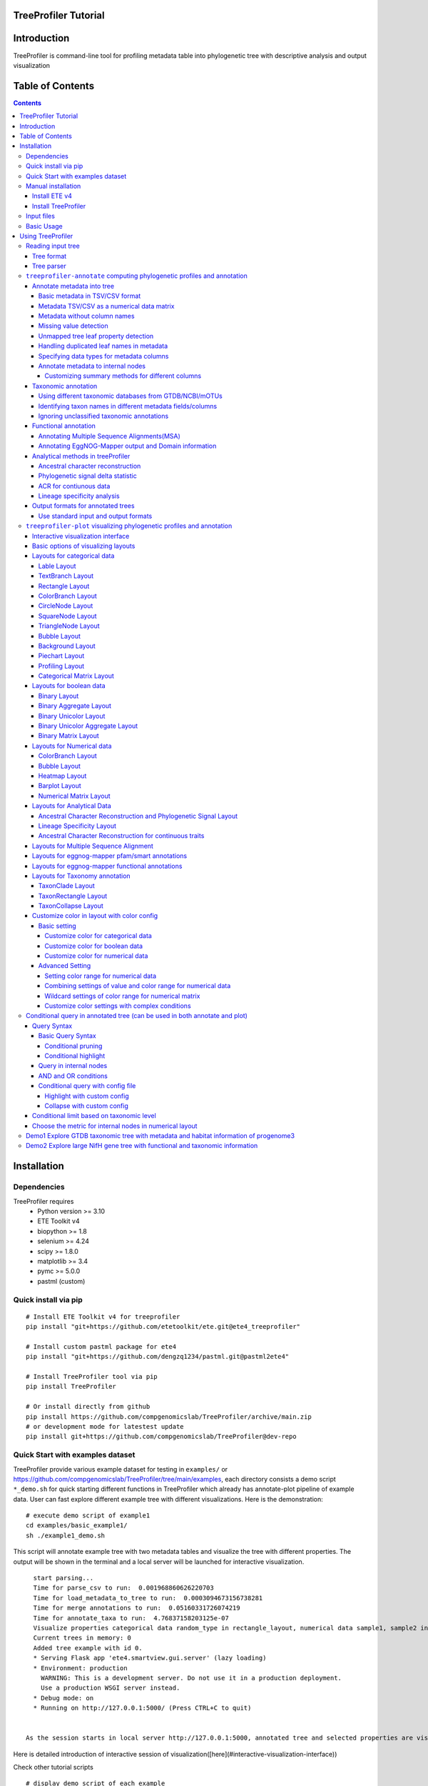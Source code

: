 
TreeProfiler Tutorial
=====================

Introduction
============
TreeProfiler is command-line tool for profiling metadata table into phylogenetic tree with descriptive analysis and output visualization

Table of Contents
=================
.. contents::

Installation
============

Dependencies
------------
TreeProfiler requires 
  - Python version >= 3.10
  - ETE Toolkit v4
  - biopython >= 1.8
  - selenium >= 4.24
  - scipy >= 1.8.0
  - matplotlib >= 3.4
  - pymc >= 5.0.0
  - pastml (custom)

Quick install via pip
---------------------
::

    # Install ETE Toolkit v4 for treeprofiler
    pip install "git+https://github.com/etetoolkit/ete.git@ete4_treeprofiler"

    # Install custom pastml package for ete4
    pip install "git+https://github.com/dengzq1234/pastml.git@pastml2ete4" 

    # Install TreeProfiler tool via pip
    pip install TreeProfiler

    # Or install directly from github
    pip install https://github.com/compgenomicslab/TreeProfiler/archive/main.zip
    # or development mode for latestest update
    pip install git+https://github.com/compgenomicslab/TreeProfiler@dev-repo

Quick Start with examples dataset
---------------------------------
TreeProfiler provide various example dataset for testing in ``examples/`` or https://github.com/compgenomicslab/TreeProfiler/tree/main/examples, each directory consists a demo script ``*_demo.sh`` for quick starting different functions in TreeProfiler which already has annotate-plot pipeline of example data. User can fast explore different example tree with different visualizations. Here is the demonstration:
::

    # execute demo script of example1
    cd examples/basic_example1/
    sh ./example1_demo.sh

This script will annotate example tree with two metadata tables and visualize the tree with different properties. The output will be shown in the terminal and a local server will be launched for interactive visualization.

::

    start parsing...
    Time for parse_csv to run:  0.001968860626220703
    Time for load_metadata_to_tree to run:  0.0003094673156738281
    Time for merge annotations to run:  0.05160331726074219
    Time for annotate_taxa to run:  4.76837158203125e-07
    Visualize properties categorical data random_type in rectangle_layout, numerical data sample1, sample2 in heatmap_layout and barplot_layout.
    Current trees in memory: 0
    Added tree example with id 0.
    * Serving Flask app 'ete4.smartview.gui.server' (lazy loading)
    * Environment: production
      WARNING: This is a development server. Do not use it in a production deployment.
      Use a production WSGI server instead.
    * Debug mode: on
    * Running on http://127.0.0.1:5000/ (Press CTRL+C to quit)
  
  
  As the session starts in local server http://127.0.0.1:5000, annotated tree and selected properties are visualized at the interactive session. ![treeprofiler interface](https://github.com/dengzq1234/treeprofiler_gallery/blob/main/figure1_all.png?raw=true) Here is detailed introduction of interactive session of visualization([here](#interactive-visualization-interface))

.. image:: https://github.com/dengzq1234/treeprofiler_gallery/blob/main/figure1_all.png?raw=true
   :alt: treeprofiler interface
   :align: center


Here is detailed introduction of interactive session of visualization([here](#interactive-visualization-interface))

Check other tutorial scripts

::

    # display demo script of each example
    ./examples/basic_example1/example1_demo.sh
    ./examples/automatic_query/highlight_demo.sh
    ./examples/automatic_query/collapse_demo.sh
    ./examples/automatic_query/prune_demo.sh
    ./examples/basic_example2/example2_demo.sh
    ./examples/taxonomy_example/ncbi/ncbi_demo.sh
    ./examples/taxonomy_example/gtdb/gtdb_demo.sh
    ./examples/pratical_example/progenome3/progenome_demo.sh
    ./examples/pratical_example/gtdb_r202/gtdbv202full_demo.sh
    ./examples/pratical_example/gtdb_r202/gtdbv202lite_demo.sh
    ./examples/pratical_example/emapper/emapper_demo.sh
  

Manual installation
-------------------

Install ETE v4
~~~~~~~~~~~~~~
Quick way
::

    pip install --force-reinstall "git+https://github.com/etetoolkit/ete.git@ete4_treeprofiler"

(In Linux there may be some cases where the gcc library must be installed, which can be done with ``conda install -c conda-forge gcc_linux-64``)

Install TreeProfiler
~~~~~~~~~~~~~~~~~~~~
Install dependencies
::

    # Install custom pastml package for ete4
    pip install "git+https://github.com/dengzq1234/pastml.git@pastml2ete4"


Install TreeProfiler
::

    # Install TreeProfiler tool via pypi
    pip install TreeProfiler

    # Or install TreeProfiler
    
    git clone https://github.com/compgenomicslab/TreeProfiler
    cd TreeProfiler/
    python setup.py install

or install inrectly from github
::

    # install directly
    pip install https://github.com/compgenomicslab/TreeProfiler/archive/main.zip

Input files
-----------
TreeProfiler takes following file types as input 

.. list-table:: 
   :header-rows: 1

   * - Input
     - Filetype
   * - Tree
     - newick, ete
   * - Metadata
     - tar.gz, tsv

- ete format is a novel format developed to solve the situation we encounter in the previous step, annotated tree can be recover easily with all the annotated data without changing the data type. Besides, the ete format optimized the tree file size after mapped with its associated data. Hence it's very handy for programers in their own script. At this moment we can only view the ete format in treeprofiler, but we will make the ete format more universal to other phylogenetic software.
- Metadata input could be single or multiple files, either tar.gz compressed file(s) which contains multiple .tsv or plain .tsv file(s). 

Basic Usage
-----------
TreeProfiler has two main subcommand:
 - annotate
 - plot

The first one ``annotate`` is used to annotate your input tree and corresponding metadata, TreeProfiler will map all the metadata into corresponding tree node. In this step, annotated tree will be generated in newick and ete format
::

    treeprofiler annotate --tree tree.nw --input-type newick --metadata metadata.tsv --outdir ./

The second subcommand ``plot`` is used to visualize tree with associated metadata. By default, treeprofiler will launch an interactive session at localhost for user to explore input tree.
::

    # plot tree with newick format
    treeprofiler plot --tree tree_annotated.nw --input-type newick 

    # plot tree with ete format
    treeprofiler plot --tree tree_annotated.ete --input-type ete     

Using TreeProfiler
==================
In this Tutorial we will use TreeProfiler and demostrate basic usage with data in ``examples/``

Reading input tree
------------------

Tree format
~~~~~~~~~~~
TreeProfiler accpept input tree in ``.nw`` or ``.ete`` by putting ``--input-type {newick,ete}`` flag to identify. By default, TreeProfiler will automatically detech the format of tree. The difference between ``.nw`` and ``.ete``: 

 - ``newick`` format is more universal and be able to used in different other phylogenetic software although associated data of tree nodes will be considered as plain text.

 - ``ete`` format is a novel format developed to solve the situation we encounter in the previous step, annotated tree can be **recover easily with all the annotated data without changing the data type**. Besides, the ete format optimized the tree file size after mapped with its associated data. Hence it's very handy for programers in their own script. At this moment we can only view the ete format in treeprofiler, but we will make the ete format more universal to other phylogenetic software. **Hence using ete format in ``plot`` subcommand is highly reccomended**

Tree parser
~~~~~~~~~~~
TreeProfiler provides argument ``--internal {name,support}`` to specify ``newick`` tree when it include values in internal node. ``[default: name]``

.. list-table:: 
   :header-rows: 1

   * - newick
     - leaves
     - internal_node value
     - internal_parser
   * - (A:0.5, B:0.5)Internal_C:0.5;
     - A, B
     - Internal_C
     - ``name``
   * - (A:0.5, B:0.5)0.99:0.5;
     - A, B
     - 0.99
     - ``support``

``treeprofiler-annotate`` computing phylogenetic profiles and annotation
------------------------------------------------------------------------- 
TreeProfiler ``annotate`` subcommand is the step that annotate input metadata to target tree. As a result, itwill generate the following output file:

1) ``<input_tree>`` + *_annotated.nw*, newick format with annotated tree
2) ``<input_tree>`` + *_annotated.ete*, ete format with annotated tree
3) ``<input_tree>`` + *_annotated_prop2type.txt*, config file where store the datatype of each annotated properties
4) ``<input_tree>`` + *_annotated.tsv*,  metadata in tab-sarated values format with annotated and summarized internal nodes information. 

Annotate metadata into tree
~~~~~~~~~~~~~~~~~~~~~~~~~~~
In the following sub session we will describe the usage of following arguments in ``annotate`` step for metadata:

.. list-table:: 
   :header-rows: 1

   * - Argument
     - Description
   * - ``-m, --metadata METADATA [METADATA ...]``
     - <metadata.csv> .csv, .tsv filename
   * - ``-s, --metadata-sep METADATA_SEP``
     - Column separator of metadata table ``[default: \t]``
   * - ``--data-matrix DATA_MATRIX [DATA_MATRIX ...]``
     - <datamatrix.csv> .csv, .tsv. Numerical matrix data metadata table as array to tree, please do not provide column headers in this file, filename will become the property name in the tree.
   * - ``--no-headers``
     - Metadata table doesn't contain columns name, namespace ``col``+``index`` will be assigned as the key of property such as ``col1``.
   * - ``--duplicate``
     - Treeprofiler will aggregate duplicated metadata to a list as a property if metadata contains duplicated row.

Basic metadata in TSV/CSV format
^^^^^^^^^^^^^^^^^^^^^^^^^^^^^^^^
TreeProfiler allows users to input metadata in tsv/csv file by setting ``--metadata <filename.tsv|.csv>``  and ``-s <seperator>``. By default, the first column of metadata should be names of target tree leaves and metadata should contain column names for each column of metadata.

For annotating more than one metadata inputs to tree such as ``--metadata table1.tsv table2.tsv``.  

Check metadata
::

    cd examples/basic_example0/
    tree ./
    ./
    ├── boolean.tsv
    ├── categorical_duplicated.tsv
    ├── categorical.tsv
    ├── data.array
    ├── demo1.tree
    ├── numerical.tsv
    └── show_tree_props.py

    # check metadata structure
    head categorical.tsv
    name,categorical1
    Taxa_0,A
    Taxa_1,B
    Taxa_2,B
    Taxa_3,C

Run ``annotate`` subcommand
::

    ## annotate tree with more than one metadata tsv, seperated by ``,``
    # set the correct filename and seperator
    treeprofiler annotate \
    -t demo1.tree \
    --metadata categorical.tsv \
    -s , \
    -o .

After annotation, treeprofiler will generate annotated tree
::

    ls demo1*
    demo1_annotated.ete  demo1_annotated.nw  demo1_annotated.tsv  demo1_prop2type.txt  demo1.tree

Now we can check annotated tree
::

    # show tree's properties
    python show_tree_props.py demo1_annotated.nw

    Target tree internal node Root contains the following properties:  
    {'categorical1_counter': 'A--1||B--2||C--2', 'name': 'Root'}
    Target tree leaf node Taxa_0 contains the following propertiies:  
    {'name': 'Taxa_0', 'dist': 0.190563, 'categorical1': 'A'}

Metadata TSV/CSV as a numerical data matrix
^^^^^^^^^^^^^^^^^^^^^^^^^^^^^^^^^^^^^^^^^^^
treeprofiler can handle the whole tsv/csv file as one property and annotate it to related leaves, by using ``--data-matrix <filename.tsv|.csv>`` It must be numerical data matrix and without headers. Once annotated the property of data-matrix will be named by the filename (see example below) 

The difference between ``--data-matrix`` and ``--metadata`` is that the former sees the whole metadata file as a node property and stores the rows as an array in leaf nodes, and the latter sees each column from metadata as each single property of leaf nodes.

Using data array file ``data.array`` from the previous example
::

    # annotated data.array file to tree
    treeprofiler annotate \
    -t demo1.tree \
    --data-matrix data.array \
    -s , \
    -o .

    # data.array is stored as one property in tree node and value is stored as array
    python show_tree_props.py demo1_annotated.nw
    target tree internal node Root contains the following properties:  
    {
    'data.array_avg': '1.0244|-0.667|-1.7740000000000002|-0.8620000000000001|-0.6552', 
    'data.array_max': '3.671|1.937|4.362|1.585|2.746', 
    'data.array_min': '-2.591|-2.356|-4.825|-3.326|-2.479', 
    'data.array_std': '2.3121192529798287|1.5156064132880938|3.524138873540599|1.9937640783202009|1.906460531980665', 
    'data.array_sum': '5.122|-3.335|-8.870000000000001|-4.3100000000000005|-3.276', 
    'name': 'Root'
    }
    target tree leaf node Taxa_0 contains the following propertiies:  
    {
    'name': 'Taxa_0', 
    'dist': 0.190563, 
    'data.array': '-2.591|1.937|-3.898|0.447|-1.349'
    }

Metadata without column names
^^^^^^^^^^^^^^^^^^^^^^^^^^^^^^
If metadata does not have headers, by setting ``--no-headers`` to set the metadata properly, therefore treeprofiler will name each column by ``col`` + ``<column number>`` as the property key in each leaf node, such as ``col1``, ``col2``, etc.

Example:
::

    # data.array doesn't have headers for each column 
    head data.array
    Taxa_0,-2.591,1.937,-3.898,0.447,-1.349
    Taxa_1,3.366,-1.871,4.362,1.585,-2.479
    Taxa_2,0,-0.098,0,-3.326,2.746
    Taxa_3,3.671,-0.947,-4.509,-3.131,-2.194

    # need to add --no-headers flag to tell treeprofiler
    treeprofiler annotate \
    -t demo1.tree \
    --metadata data.array \
    -s , \
    --no-headers \
    -o .

    # check properties
    python show_tree_props.py demo1_annotated.nw
    target tree internal node Root contains the following properties:  
    {'col1_avg': '1.92825', 
    'col1_max': '3.671', 
    'col1_min': '0.0', 
    'col1_std': '3.463526916666666', 
    'col1_sum': '7.713', 
    'col2_avg': '-1.318', 
    ...}

    target tree leaf node Taxa_0 contains the following propertiies:  
    {'name': 'Taxa_0', 
    'dist': 0.190563, 
    'col1': '-2.591', 
    'col2': '1.937', 
    'col3': '-3.898', 
    'col4': '0.447', 
    'col5': '-1.349'}

Missing value detection
^^^^^^^^^^^^^^^^^^^^^^^^
Metadata column which fullfills one of the following criterias will be consider as missing value:

- Entirely symbolic characters. Such as ``+``, ``-``, ``~``, ``.``, etc.
- The exact strings ``none``, ``None``, ``null``, ``Null``, or ``NaN``.
- An empty string (zero characters).

Missing value will replaced by string 'NaN' in the corresponding property.

Unmapped tree leaf property detection
^^^^^^^^^^^^^^^^^^^^^^^^^^^^^^^^^^^^^
If Metadata doesn't cover input tree leaf, tree leaf will be unannotated.  

Handling duplicated leaf names in metadata
^^^^^^^^^^^^^^^^^^^^^^^^^^^^^^^^^^^^^^^^^^
In general, treeprofiler expects each row of metadata corresponding to one leaf, such as
::

    head categorical.tsv
    #name,categorical1
    Taxa_0,A
    Taxa_1,B
    Taxa_2,B
    Taxa_3,C
    Taxa_4,C

Although treeprofiler can handle metadata with rows with duplicated leafnames such as
::

    head categorical_duplicated.tsv
    #name,categorical1
    Taxa_0,A
    Taxa_0,B
    Taxa_2,B
    Taxa_2,C
    Taxa_3,C
    Taxa_3,A
    Taxa_4,C

In order to do so, users need to add ``--duplicate`` , by doing so, metadata from the same leaf will be aggregate into the same column. Such as the Taxa_0 from the above table, at the end value ``A`` and ``B`` will be both annotated to property ``categorical1`` (see above demo). 
**If not, treeprofielr will take one the first row of metadata that appear as the metadata for related leaf!**

example
::

    treeprofiler annotate \
    -t demo1.tree \
    -m categorical_duplicated.tsv \
    -s , \
    --duplicate \
    -o .

    python show_tree_props.py demo1_annotated.nw
    target tree internal node Root contains the following properties:  
    {'categorical1_counter': 'A--2||B--2||C--3', 'name': 'Root'}
    target tree leaf node Taxa_0 contains the following propertiies:  
    {'name': 'Taxa_0', 'dist': 0.190563, 'categorical1': 'A|B'}

Specifying data types for metadata columns
^^^^^^^^^^^^^^^^^^^^^^^^^^^^^^^^^^^^^^^^^^
Although TreeProfiler can automatically detect datatype of each column, users still can determine the datatype using the following arguments using:

.. list-table:: 
   :header-rows: 1

   * - Argument
     - Description
   * - ``--text-prop TEXT_PROP [TEXT_PROP ...]``
     - names of columns which need to be read as categorical data
   * - ``--multiple-text-prop MULTIPLE_TEXT_PROP [MULTIPLE_TEXT_PROP ...]``
     - names of columns which need to be read as categorical data containing more than one value and separated by `,` such as GO:0000003,GO:0000902,GO:0000904,GO:0003006
   * - ``--num-prop NUM_PROP [NUM_PROP ...]``
     - names of columns which need to be read as numerical data
   * - ``--bool-prop BOOL_PROP [BOOL_PROP ...]``
     - names of columns which need to be read as boolean data
   * - ``--text-prop-idx TEXT_PROP_IDX [TEXT_PROP_IDX ...]``
     - 1 2 3 or [1-5] index of columns which need to be read as categorical data
   * - ``--num-prop-idx NUM_PROP_IDX [NUM_PROP_IDX ...]``
     - 1 2 3 or [1-5] index columns which need to be read as numerical data
   * - ``--bool-prop-idx BOOL_PROP_IDX [BOOL_PROP_IDX ...]``
     - 1 2 3 or [1-5] index columns which need to be read as boolean data

Annotate metadata to internal nodes
^^^^^^^^^^^^^^^^^^^^^^^^^^^^^^^^^^^^
At the above example, we only mapped metadata to leaf nodes, in this example, we will also profile **internal nodes** annotation and analysis of their children nodes. Argument that in related to summary methods are:

.. list-table:: 
   :header-rows: 1

   * - Argument
     - Applied datatype
     - Description
     - Summarized properties Internal node
   * - ``--num-stat {all,sum,avg,max,min,std,none}``
     - numerical data matrix
     - Descriptive Statistic (average, sum, max, min, standard deviation)
     - ``<prop name>_avg``  
       ``<prop name>_sum``  
       ``<prop name>_max``  
       ``<prop name>_min``  
       ``<prop name>_std``
   * - ``--counter-stat {raw,relative,none}``
     - str  
       boolean  
       list
     - Raw/Relative Counter
     - ``<prop name>_counter``
   * - ``--num-stat {all,sum,avg,max,min,std,none}``
     - float  
       int
     - Descriptive Statistic (average, sum, max, min, standard deviation)
     - ``<prop name>_avg``  
       ``<prop name>_sum``  
       ``<prop name>_max``  
       ``<prop name>_min``  
       ``<prop name>_std``
   * - ``--column-summary-method COLUMN_SUMMARY_METHOD [COLUMN_SUMMARY_METHOD ...]``
     - all
     - Specify summary method for individual columns in the format ColumnName=Method, such as ``--column-summary-method sample1=none sample2=avg random_type=relative alignment=none``
     - 

TreeProfiler can infer automatically the datatype of each column in your metadata, including 

* `list` (seperate by `,` )
* `string` (categorcial data)
* `numerical` (numerical data, float or integer)
* `booleans` 

Internal node will summurize children nodes information according to their datatypes.

demo tree
::

          ╭╴A
    ╴root╶┤
          │   ╭╴B
          ╰╴D╶┤
              ╰╴C

demo metadata

.. list-table:: 
   :header-rows: 1

   * - #name
     - text_property
     - multiple_text_property
     - numerical_property
     - bool_property
   * - A
     - vowel
     - a,b,c
     - 10
     - True
   * - B
     - consonant
     - b,c,d
     - 4
     - False
   * - C
     - consonant
     - c,d,e
     - 9
     - True

TreeProfiler will infer the datatypes of above metadata and adopt different summary methods:

.. list-table:: 
   :header-rows: 1

   * - -
     - text_property
     - multiple_text_property
     - numerical_property
     - bool_property
   * - datatype
     - string
     - list
     - float
     - bool
   * - method
     - counter
     - counter
     - average, sum, max, min, standard deviation
     - counter

1) Categorical

boolean and text properties (categorical data) of leaf nodes will be summarized as counters in internal nodes, currently users can choose using ``raw`` (default), ``relative`` or ``none`` for counter. Users can use ``--counter-stat {raw,relative,none}`` to choose the counter, it will automatically apply to all categorical properties.

After annotation, internal nodes will be summarized. If property was summarize with ``counter``, in internal node will be named as ``<property_name>_counter``

Users can choose either counter is raw or relative count by using ``--counter-stat``

.. list-table::
   :header-rows: 1

   * - internal_node properties
     - statistic method
   * - <prop name>_counter
     - raw(default), relative


.. list-table::
   :header-rows: 1

   * - internal_node
     - text_property_counter
     - multiple_text_property_counter
     - bool_property_counter
   * - D
     - consonant--2
     - b--1\|\|c--2\|\|d--2\|\|e--1
     - True--1\|\|False--1
   * - root
     - vowel--1\|\|consonant--2
     - a--2\|\|b--2\|\|c--3\|\|d--2\|\|e--1
     - True--2\|\|False--1

Example
::

    # raw counter (default)
    treeprofiler annotate \
    -t demo1.tree \
    --metadata categorical.tsv \
    -s , \
    --counter-stat raw \
    -o ./ 

    python show_tree_props.py demo1_annotated.nw
    target tree internal node Root contains the following properties:  
    {
    'categorical1_counter': 'A--1||B--2||C--2', 
    'name': 'Root'
    }
    target tree leaf node Taxa_0 contains the following propertiies:  
    {
    'name': 'Taxa_0', 
    'dist': 0.190563, 
    'categorical1': 'A'
    }

    #relative counter to calculate the percentage
    treeprofiler annotate \
    -t demo1.tree \
    --metadata categorical.tsv \
    -s , \
    --counter-stat relative \
    -o ./

    python show_tree_props.py demo1_annotated.nw
    target tree internal node Root contains the following properties:  
    {
    'categorical1_counter': 'A--0.20||B--0.40||C--0.40', 
    'name': 'Root'
    }
    target tree leaf node Taxa_0 contains the following propertiies:  
    {
    'name': 'Taxa_0', 
    'dist': 0.190563, 
    'categorical1': 'A'
    }

    #set to none
    treeprofiler annotate \
    -t demo1.tree \
    --metadata categorical.tsv \
    -s , \
    --counter-stat none \
    -o ./

    python show_tree_props.py demo1_annotated.nw
    target tree internal node Root contains the following properties:  
    {'name': 'Root'}
    target tree leaf node Taxa_0 contains the following propertiies:  
    {'name': 'Taxa_0', 'dist': 0.190563, 'categorical1': 'A'}

2) Numerical

By default, numerical feature will be calculated all the descriptive statistic, but users can choose specific one to be calculated by using ``--num-stat {all, sum, avg, max, min, std, none}``. ``all`` (default) means it will conduct all the statistic. ``none`` means annotation will only conduct in leaf nodes.

If property was numerical data, in internal node will be named as 

.. list-table::
   :header-rows: 1

   * - internal_node properties
     - statistic method
   * - <prop name>_avg
     - average
   * - <prop name>_sum
     - sum
   * - <prop name>_max
     - maximum
   * - <prop name>_min
     - minimum
   * - <prop name>_std
     - standard deviation

Noticed that ``--num-stat`` will also work on ``--data-matrix`` data. 

In our demo, it would be:

.. list-table::
   :header-rows: 1

   * - internal_node
     - numerical_property_avg
     - numerical_property_sum
     - numerical_property_max
     - numerical_property_max
     - numerical_property_max
   * - D
     - 6.5
     - 13
     - 9
     - 4
     - 2.5
   * - root
     - 7.67
     - 23
     - 10
     - 4
     - 2.32

Example:
::

    # conduct all statistic (by default)
    treeprofiler annotate \
    -t demo1.tree \
    --metadata numerical.tsv \
    -s , \
    --num-stat all \
    -o ./

    python show_tree_props.py demo1_annotated.nw
    target tree internal node Root contains the following properties:  
    {
    'name': 'Root', 
    'random_column1_avg': '0.5384554640742852', 
    'random_column1_max': '0.7817176831389784', 
    'random_column1_min': '0.3276816717486982', 
    'random_column1_std': '0.028430041000376213', 
    'random_column1_sum': '2.692277320371426',
    ....
    }
    target tree leaf node Taxa_0 contains the following propertiies:  
    {
    'name': 'Taxa_0', 
    'dist': 0.190563, 
    'random_column1': '0.45303222603186877', 
    'random_column2': '1.9801547427961053', 
    'random_column3': '43.0'}

    # conduct only average 
    treeprofiler annotate \
    -t demo1.tree \
    --metadata numerical.tsv \
    -s , \
    --num-stat avg \
    -o ./

    python show_tree_props.py demo1_annotated.nw
    target tree internal node Root contains the following properties:  
    {
    'name': 'Root', 
    'random_column1_avg': '0.5384554640742852', 
    'random_column2_avg': '0.12655333321138568', 
    'random_column3_avg': '52.2'
    }

    target tree leaf node Taxa_0 contains the following propertiies:  
    {
    'name': 'Taxa_0', 
    'dist': 0.190563, 
    'random_column1': '0.45303222603186877', 
    'random_column2': '1.9801547427961053', 
    'random_column3': '43.0'}


    # conduct none statistic
    treeprofiler annotate \
    -t demo1.tree \
    --metadata numerical.tsv \
    -s , \
    --num-stat none \
    -o ./

    python show_tree_props.py demo1_annotated.nw
    target tree internal node Root contains the following properties:  
    {'name': 'Root'}
    target tree leaf node Taxa_0 contains the following propertiies:  
    {
    'name': 'Taxa_0', 
    'dist': 0.190563, 
    'random_column1': '0.45303222603186877', 
    'random_column2': '1.9801547427961053', 
    'random_column3': '43.0'
    }

    # data matrix is also effected by --num-stat setting

    # only average 
    treeprofiler annotate \
    -t demo1.tree \
    --data-matrix data.array \
    -s , \
    --num-stat avg \
    -o ./

    python show_tree_props.py demo1_annotated.nw
    target tree internal node Root contains the following properties:  
    {
    'data.array_avg': '1.0244|-0.667|-1.7740000000000002|-0.8620000000000001|-0.6552', 
    'name': 'Root'
    }
    target tree leaf node Taxa_0 contains the following propertiies:  
    {
    'name': 'Taxa_0', 
    'dist': 0.190563,  
    'data.array': '-2.591|1.937|-3.898|0.447|-1.349'
    }

Customizing summary methods for different columns
'''''''''''''''''''''''''''''''''''''''''''''''''
Using ``--column-summary-method``  can specify the summary method of each properties, simply add ``<property name>=<summary method>`` . For categorical data, options are ``{raw,relative,none}``; for numerical data, options are  ``{all, sum, avg, max, min, std, none}`` . 

such as ``--column-summary-method sample1=none sample2=avg random_type=relative alignment=none``

Noted that ``--data-matrix`` can be effected by ``--column-summary-method`` setting, in this case filename of the data matrix is property name, such as ``--data-matrix file.tsv --column-summary-method file.tsv=avg``

example, here we use three different metadata: ``categorical.tsv``, ``numerical.tsv`` and ``data matrix``
::

  # cusomtize different summary methods for different column/property
  treeprofiler annotate \
  -t demo1.tree \
  --metadata categorical.tsv numerical.tsv \
  --data-matrix data.array \
  -s , \
  --column-summary-method \
  categorical1=relative \
  random_column1=all \
  random_column2=none \
  random_column3=sum \
  data.array=avg \
  -o ./

  python show_tree_props.py demo1_annotated.nw
  target tree internal node Root contains the following properties:  
  {
  'name': 'Root', 
  'categorical1_counter': 'A--0.20||B--0.40||C--0.40', 
  'random_column1_avg': '0.5384554640742852', 
  'random_column1_max': '0.7817176831389784', 
  'random_column1_min': '0.3276816717486982', 
  'random_column1_std': '0.028430041000376213', 
  'random_column1_sum': '2.692277320371426', 
  'random_column3_sum': '261.0',
  'data.array_avg': '1.0244|-0.667|-1.7740000000000002|-0.8620000000000001|-0.6552'
  }
  target tree leaf node Taxa_0 contains the following propertiies:  
  {
  'name': 'Taxa_0', 
  'dist': 0.190563,  
  'categorical1': 'A', 
  'random_column1': '0.45303222603186877', 
  'random_column2': '1.9801547427961053', 
  'random_column3': '43.0',
  'data.array': '-2.591|1.937|-3.898|0.447|-1.349'
  }

  
Taxonomic annotation
~~~~~~~~~~~~~~~~~~~~
Treeprofiler annotate tree node with target taxonomy, you can use [GTDB](https://gtdb.ecogenomic.org/), [NCBI](https://www.ncbi.nlm.nih.gov/) or [mOTUs](https://motus-db.org/) taxonomic database, such as following commands 

.. list-table:: 
   :header-rows: 1

   * - Argument
     - Description
   * - ``--taxon-column TAXON_COLUMN``
     - Choose the column in metadata which represents taxon for activating the taxonomic annotation. Default is the first column, which should be the column of leaf_name.
   * - ``--taxadb {NCBI,GTDB, MOTUS, customdb}``
     - NCBI, GTDB or MOTUS, choose the Taxonomic Database for annotation.
   * - ``--taxon-delimiter TAXON_DELIMITER``
     - Delimiter of taxa columns. ``[default: None]``
   * - ``--taxa-field TAXA_FIELD``
     - Field of taxa name after delimiter. ``[default: 0]``
   * - ``--taxa-dump TAXA_DUMP``
     - Path to taxonomic database dump file for a specific version, such as GTDB taxadump (https://github.com/etetoolkit/ete-data/raw/main/gtdb_taxonomy/gtdblatest/gtdb_latest_dump.tar.gz) or NCBI taxadump (https://ftp.ncbi.nlm.nih.gov/pub/taxonomy/taxdump.tar.gz).
   * - ``--gtdb-version {95,202,207,214,220}``
     - GTDB version for taxonomic annotation, such as 220. If it is not provided, the latest version will be used.
   * - ``--ignore-unclassified``
     - Ignore unclassified taxa in taxonomic annotation.
   * - ``--sos-thr SOS_THR``
     - Threshold for species overlap in evolutionary events [default: 0.0]


In this part we will demostrate the usage of taxonomic annotation in examples of ``examples/taxonomy_example``
::

  cd examples/taxonomy_example
  ls ./
  demo3.tree  demo4.tree  gtdb202dump.tar.gz  missing_gtdb_v202.tree  ncbi.tree
  demo3.tsv   demo4.tsv   gtdb_v202.tree      missing_ncbi.tree       show_tree_props.py


Using different taxonomic databases from GTDB/NCBI/mOTUs
^^^^^^^^^^^^^^^^^^^^^^^^^^^^^^^^^^^^^^^^^^^^^^^^^^^^^^^^
To start taxonomic annotation, using ``--taxon-column`` and ``--taxadb`` to locate where is the taxon and which taxonomic databases to be used. If taxon is leaf name, then using ``--taxon-column name``. Otherwise ``--taxon-column <prop_name>`` which refers to the column in the metadata.

Examples in NCBI taxonomic database
::

  # check example tree
  cat ncbi.tree
  ((9606, 9598), 10090);

  # run taxonomic annotation and locate taxon column in leaf name
  treeprofiler annotate \
  -t ncbi.tree \
  --taxon-column name \
  --taxadb ncbi \
  -o ./

  # check annotation results
  python show_tree_props.py ncbi_annotated.nw
  Target tree internal node Root contains the following properties:  
  {
  'common_name': '', 
  'evoltype': 'S', 
  'lca': 'no rank-cellular organisms|superkingdom-Eukaryota|clade-Eumetazoa|phylum-Chordata|superclass-Sarcopterygii|kingdom-Metazoa|class-Mammalia|subphylum-Craniata|superorder-Euarchontoglires', 
  'lineage': '1|131567|2759|33154|33208|6072|33213|33511|7711|89593|7742|7776|117570|117571|8287|1338369|32523|32524|40674|32525|9347|1437010|314146', 
  'name': 'Root', 
  'named_lineage': 'root|Eukaryota|Eumetazoa|Chordata|Vertebrata|Gnathostomata|Sarcopterygii|Eutheria|Tetrapoda|Amniota|Theria|Opisthokonta|Metazoa|Bilateria|Deuterostomia|Mammalia|Craniata|Teleostomi|Euteleostomi|cellular organisms|Euarchontoglires|Dipnotetrapodomorpha|Boreoeutheria', 'rank': 'superorder', 
  'sci_name': 'Euarchontoglires', 
  'species': '10090|9606|9598', 
  'taxid': '314146'
  }
  Target tree leaf node Taxa_0 contains the following propertiies:  
  {
  'name': '9606', 
  'dist': 1.0, 
  'common_name': 
  'Homo sapiens', 
  'lca': 'no rank-cellular organisms|superkingdom-Eukaryota|clade-Eumetazoa|phylum-Chordata|superclass-Sarcopterygii|order-Primates|parvorder-Catarrhini|family-Hominidae|genus-Homo|species-Homo sapiens|kingdom-Metazoa|class-Mammalia|subphylum-Craniata|subfamily-Homininae|superorder-Euarchontoglires|infraorder-Simiiformes|superfamily-Hominoidea|suborder-Haplorrhini', 
  'lineage': '1|131567|2759|33154|33208|6072|33213|33511|7711|89593|7742|7776|117570|117571|8287|1338369|32523|32524|40674|32525|9347|1437010|314146|9443|376913|314293|9526|314295|9604|207598|9605|9606', 
  'named_lineage': 'root|Eukaryota|Eumetazoa|Chordata|Vertebrata|Gnathostomata|Sarcopterygii|Eutheria|Primates|Catarrhini|Hominidae|Homo|Homo sapiens|Tetrapoda|Amniota|Theria|Opisthokonta|Metazoa|Bilateria|Deuterostomia|Mammalia|Craniata|Teleostomi|Euteleostomi|cellular organisms|Homininae|Euarchontoglires|Simiiformes|Hominoidea|Haplorrhini|Dipnotetrapodomorpha|Boreoeutheria', 
  'rank': 'species', 
  'sci_name': 'Homo sapiens', 
  'species': '9606', 
  'taxid': '9606'
  }

Examples in GTDB taxonomic database

For gtdb taxa, users can choose ``--gtdb-version {95,202,207,214,220}`` to select certain version, if not, latest gtdb db will be used.

::

  # check example tree
  cat gtdb_v202.tree 
  (GB_GCA_011358815.1:1,(RS_GCF_000019605.1:1,(RS_GCF_003948265.1:1,GB_GCA_003344655.1:1):0.5):0.5);

  # default using latest version, in this case on tree from version 202, it should go empty
  treeprofiler annotate \
  -t gtdb_v202.tree \
  --taxon-column name \
  --taxadb gtdb \
  -o ./

  python show_tree_props.py gtdb_v202_annotated.nw
  Target tree internal node Root contains the following properties:  
  {
  'common_name': '', 
  'evoltype': 'S', 
  'lca': '', 'lineage': '', 
  'name': 'Root', 
  'named_lineage': '', 
  'rank': 'Unknown', 
  'sci_name': 'None', 
  'species': 'RS_GCF_000019605.1|RS_GCF_003948265.1|GB_GCA_011358815.1|GB_GCA_003344655.1', 
  'taxid': 'None'
  }
  Target tree leaf node Taxa_0 contains the following propertiies:  
  {
  'name': 'GB_GCA_011358815.1', 
  'dist': 1.0, 
  'common_name': '', 
  'named_lineage': '', 
  'rank': 'Unknown', 
  'sci_name': '', 
  'species': 'GB_GCA_011358815.1', 
  'taxid': 'GB_GCA_011358815.1'
  }

  #annotate tree using the proper version of GTDB 
  treeprofiler annotate \
  -t gtdb_v202.tree \
  --taxon-column name \
  --taxadb gtdb \
  --gtdb-version 202 \
  -o ./

  # now it's correctly annotated
  python show_tree_props.py gtdb_v202_annotated.nw
  Target tree internal node Root contains the following properties:  
  {
  'common_name': '', 
  'evoltype': 'S', 
  'lca': 'superkingdom-d__Archaea|phylum-p__Thermoproteota|class-c__Korarchaeia|order-o__Korarchaeales|family-f__Korarchaeaceae|genus-g__Korarchaeum', 
  'lineage': '1|2|79|2172|2173|2174|2175', 'name': 'Root', 
  'named_lineage': 'root|d__Archaea|p__Thermoproteota|c__Korarchaeia|o__Korarchaeales|f__Korarchaeaceae|g__Korarchaeum', 
  'rank': 'genus', 'sci_name': 'g__Korarchaeum', 
  'species': 'RS_GCF_003948265.1|GB_GCA_011358815.1|RS_GCF_000019605.1|GB_GCA_003344655.1', 
  'taxid': 'g__Korarchaeum'
  }
  Target tree leaf node Taxa_0 contains the following propertiies:  
  {
  'name': 'GB_GCA_011358815.1', 
  'dist': 1.0, 
  'common_name': '', 
  'lca': 'superkingdom-d__Archaea|phylum-p__Thermoproteota|class-c__Korarchaeia|order-o__Korarchaeales|family-f__Korarchaeaceae|genus-g__Korarchaeum|species-s__Korarchaeum cryptofilum|subspecies-s__Korarchaeum cryptofilum', 
  'named_lineage': 'root|d__Archaea|p__Thermoproteota|c__Korarchaeia|o__Korarchaeales|f__Korarchaeaceae|g__Korarchaeum|s__Korarchaeum cryptofilum|GB_GCA_011358815.1', 
  'rank': 'subspecies', 
  'sci_name': 's__Korarchaeum cryptofilum', 
  'species': 'GB_GCA_011358815.1', 
  'taxid': 'GB_GCA_011358815.1'
  }

Examples in mOTUs taxonomic database
::

  # check example tree
  cat motus.tree 
  ((mOTUv4.0_000001:0.3,mOTUv4.0_000003:0.4):0.2,(mOTUv4.0_000006:0.5,(mOTUv4.0_000008:0.3,mOTUv4.0_000010:0.4):0.2):0.3);

  # run taxonomic annotation and locate taxon column in leaf name
  treeprofiler annotate -t motus.tree --taxon-column name --taxadb motus -o ./

  # check annotation results
  python show_tree_props.py motus_annotated.nw
  Target tree internal node Root contains the following properties:  
  {
  'name': 'Root', 
  'rank': 'superkingdom', 
  'sci_name': 'd__Bacteria', 
  'taxid': 'd__Bacteria', 
  'lineage': '1|4', 
  'named_lineage': 'root|d__Bacteria', 
  'evoltype': 'S', 
  'lca': 'superkingdom--d__Bacteria', 
  'common_name': ''
  }
  Target tree leaf node contains the following propertiies:  
  {
  'name': 'mOTUv4.0_000001', 
  'dist': 0.3, 
  'rank': 'subspecies', 
  'sci_name': 's__Unknown Prevotella mOTUv4.0_000001', 
  'taxid': 'mOTUv4.0_000001', 
  'lineage': '1|4|12|13|14|15|16|17|18', 
  'named_lineage': 'root|d__Bacteria|p__Bacteroidota|c__Bacteroidia|o__Bacteroidales|f__Bacteroidaceae|g__Prevotella|s__Unknown Prevotella mOTUv4.0_000001|mOTUv4.0_000001', 'lca': 'superkingdom--d__Bacteria||phylum--p__Bacteroidota||class--c__Bacteroidia||order--o__Bacteroidales||family--f__Bacteroidaceae||genus--g__Prevotella||species--s__Unknown Prevotella mOTUv4.0_000001', 
  'common_name': '', 
  'species': 'mOTUv4.0_000001'
  }

Identifying taxon names in different metadata fields/columns
^^^^^^^^^^^^^^^^^^^^^^^^^^^^^^^^^^^^^^^^^^^^^^^^^^^^^^^^^^^^
When Taxon properties are embeded in different column or field in metadata, treeprofiler provides ``--taxon-column``, ``--taxon-delimiter`` and ``--taxa-field`` to identify taxon term in order to process taxonomic annotation sucessfully. Here is summary of different cases with corresponding setting.

.. list-table:: 
   :header-rows: 1

   * - metadata (`,` as column seperator)
     - taxon to be identified
     - command line setting
   * - ``#leafname,col1``
       ``9598,wt``
     - 9598
     - ``--taxon-column name``
   * - ``#leafname,col1``
       
       ``7739.XP_002609184.1,wt``
     - 7739
     - ``--taxon-column name --taxon-delimiter . --taxa-field 0``
   * - ``#leafname,ncbi_id``

       ``leaf_A,7739``
     - 7739
     - ``--taxon-column ncbi_id --taxon-delimiter . --taxa-field 0``
   * - ``#leafname,ncbi_id``

       ``leaf_A,7739.XP_002609184.1``
     - 7739
     - ``--taxon-column ncbi_id --taxon-delimiter . --taxa-field 0``
   * - ``#leafname,col1``

       ``RS_GCF_001560035.1,wt``
     - RS_GCF_001560035.1
     - ``default``
   * - ``#leafname,gtdb_id`` 
       
       ``leaf_A,d__Archaea;p__Asgardarchaeota;c__Heimdallarchaeia;o__UBA460;f__Kariarchaeaceae;g__LC-2;s__LC-2 sp001940725``
     - s__LC-2 sp001940725
     - ``--taxon-column gtdb_id --taxon-delimiter ; --taxa-field -1``

Example:
::

  # check example tree and metadata
  cat demo3.tree
  (Taxa_2:0.471596,((Taxa_0:0.767844,Taxa_1:0.792161)0.313833:0.684109,Taxa_3:0.805286):0.188666);

  cat demo3.tsv
  #name	gtdb_taxid
  Taxa_0	GB_GCA_011358815.1@sample1
  Taxa_1	RS_GCF_000019605.1@sample2
  Taxa_2	RS_GCF_003948265.1@sample3
  Taxa_3	GB_GCA_003344655.1@sample4

  # therefore, locate taxa id correctly
  treeprofiler annotate \
  -t demo3.tree \
  -m demo3.tsv \
  --taxon-column gtdb_taxid \
  --taxadb gtdb \
  --gtdb-version 202 \
  --taxon-delimiter @ \
  --taxa-field 0 \
  -o ./

  python show_tree_props.py demo3_annotated.nw
  Target tree internal node Root contains the following properties:  
  {
  'common_name': '', 
  'evoltype': 'S', 
  'lca': 'superkingdom-d__Archaea|phylum-p__Thermoproteota|class-c__Korarchaeia|order-o__Korarchaeales|family-f__Korarchaeaceae|genus-g__Korarchaeum', 
  'name': 'Root', 
  'named_lineage': 'root|d__Archaea|p__Thermoproteota|c__Korarchaeia|o__Korarchaeales|f__Korarchaeaceae|g__Korarchaeum', 
  'rank': 'genus', 
  'sci_name': 'g__Korarchaeum', 
  'species': 'Taxa_3|Taxa_0|Taxa_1|Taxa_2', 
  'taxid': 'g__Korarchaeum'
  }
  Target tree leaf node contains the following propertiies:  
  {
  'name': 'Taxa_2', 
  'dist': 0.471596, 
  'common_name': '', 
  'gtdb_taxid': 'RS_GCF_003948265.1', 
  'lca': 'superkingdom-d__Archaea|phylum-p__Thermoproteota|class-c__Korarchaeia|order-o__Korarchaeales|family-f__Korarchaeaceae|genus-g__Korarchaeum|species-s__Korarchaeum cryptofilum|subspecies-s__Korarchaeum cryptofilum', 
  'named_lineage': 'root|d__Archaea|p__Thermoproteota|c__Korarchaeia|o__Korarchaeales|f__Korarchaeaceae|g__Korarchaeum|s__Korarchaeum cryptofilum|RS_GCF_003948265.1', 
  'rank': 'subspecies', 
  'sci_name': 's__Korarchaeum cryptofilum', 
  'species': 'Taxa_2', 
  'taxid': 'RS_GCF_003948265.1'
  }

Ignoring unclassified taxonomic annotations
^^^^^^^^^^^^^^^^^^^^^^^^^^^^^^^^^^^^^^^^^^^
Taxonomic annotation will annotate the internal nodes based on the taxa of leaf nodes, but if leaf node has unknown taxonomic information, the internal nodes will return unknown annotation. Using ``--ignore-unclassified`` to ignore the unknown annotation from leaves.

Examples:
::

    # check tree with unknown taxa
    (Taxa_1:1,(RS_GCF_000019605.1:1,(Taxa_2:1,GB_GCA_003344655.1:1):0.5):0.5);

    # normal way to annotate tree will cause unknown annotation
    treeprofiler annotate \
    -t missing_gtdb_v202.tree \
    --taxon-column name \
    --taxadb gtdb \
    --gtdb-version 202 \
    -o ./

    python show_tree_props.py missing_gtdb_v202_annotated.nw
    Target tree internal node Root contains the following properties:  
    {
    'common_name': '', 
    'evoltype': 'S', 
    'lca': '',  
    'name': 'Root', 
    'named_lineage': '', 
    'rank': 'Unknown', 
    'sci_name': 'None', 
    'species': 'Taxa_2|GB_GCA_003344655.1|RS_GCF_000019605.1|Taxa_1',
    'taxid': 'None'
    }
    Target tree leaf node contains the following propertiies:  
    {
    'name': 'Taxa_1', 
    'dist': 1.0, 
    'common_name': '', 
    'named_lineage': '', 
    'rank': 'Unknown', 
    'sci_name': '', 
    'species': 'Taxa_1', 
    'taxid': 'Taxa_1'
    }

    # now adding --ignore-unclassified
    treeprofiler annotate \
    -t missing_gtdb_v202.tree \
    --taxon-column name \
    --taxadb gtdb \
    --gtdb-version 202 \
    --ignore-unclassified \
    -o ./

    python show_tree_props.py missing_gtdb_v202_annotated.nw
    Target tree internal node Root contains the following properties:  
    {
    'common_name': '', 
    'evoltype': 'S', 
    'lca': 'superkingdom-d__Archaea|phylum-p__Thermoproteota|class-c__Korarchaeia|order-o__Korarchaeales|family-f__Korarchaeaceae|genus-g__Korarchaeum', 
    'name': 'Root',
    'named_lineage': 'root|d__Archaea|p__Thermoproteota|c__Korarchaeia|o__Korarchaeales|f__Korarchaeaceae|g__Korarchaeum', 
    'rank': 'genus', 
    'sci_name': 'g__Korarchaeum', 
    'species': 'Taxa_1|RS_GCF_000019605.1|GB_GCA_003344655.1|Taxa_2', 
    'taxid': 'g__Korarchaeum'
    }
    Target tree leaf node contains the following propertiies:  
    {
    'name': 'Taxa_1', 
    'dist': 1.0, 
    'common_name': '', 
    'named_lineage': '', 
    'rank': 'Unknown', 
    'sci_name': '', 
    'species': 'Taxa_1', 
    'taxid': 'Taxa_1'
    }


Functional annotation
~~~~~~~~~~~~~~~~~~~~~
Treeprofiler provides module to annotate the tree leaf with functional annotation and sequence alignment file, such as eggnog-mapper output and multiple sequence alignments 

In the following session we use example in ``examples/pratical_example/emapper``

Annotating Multiple Sequence Alignments(MSA)
^^^^^^^^^^^^^^^^^^^^^^^^^^^^^^^^^^^^^^^^^^^^
treeprofiler can anntotate msa to tree and automatically calculate the consesus sequence in the internal node (fixed threshold 0.7), alignment will stored in nodes with property name `alignment`. Using `--column-summary-method alignment=none` can switch off the function for calculating consensus sequence for internal nodes.

::

    # annotate alignment
    treeprofiler annotate --tree nifH.nw --alignment nifH.faa.aln

    # mute consensus sequence
    treeprofiler annotate \
    --tree nifH.nw \
    --alignment nifH.faa.aln \
    --column-summary-method alignment=none \
    -o ./

Annotating EggNOG-Mapper output and Domain information
^^^^^^^^^^^^^^^^^^^^^^^^^^^^^^^^^^^^^^^^^^^^^^^^^^^^^^
[EggNOG-mapper](http://eggnog-mapper.embl.de/), is a tool for fast functional annotation of novel sequences. It uses precomputed orthologous groups and phylogenies from the eggNOG database (http://eggnog5.embl.de) to transfer functional information from fine-grained orthologs only. 

.. list-table::
   :header-rows: 1

   * - Argument
     - Description
   * - ``--emapper-annotations EMAPPER_ANNOTATIONS``
     - Attach eggNOG-mapper output out.emapper.annotations
   * - ``--emapper-pfam EMAPPER_PFAM``
     - Attach eggNOG-mapper pfam output out.emapper.pfams
   * - ``--emapper-smart EMAPPER_SMART``
     - Attach eggNOG-mapper smart output out.emapper.smart
   * - ``--alignment ALIGNMENT``
     - Sequence alignment, .fasta format

It generates three kind of ouput file, 

1) Raw standard output, ``*.out.emapper.annotations``, that contains functional annotations and prthology predictions, for example:

::

    ## Mon Feb 27 09:05:50 2023
    ## emapper-2.1.9
    ## /data/shared/home/emapper/miniconda3/envs/eggnog-mapper-2.1/bin/emapper.py --cpu 20 --mp_start_method forkserver --data_dir /dev/shm/ -o out --output_dir /emapper_web_jobs/emapper_jobs/user_data/MM_knn6rw6j --temp_dir /emapper_web_jobs/emapper_jobs/user_data/MM_knn6rw6j --override -m diamond --dmnd_ignore_warnings --dmnd_algo ctg -i /emapper_web_jobs/emapper_jobs/user_data/MM_knn6rw6j/queries.fasta --evalue 0.001 --score 60 --pident 40 --query_cover 20 --subject_cover 20 --itype proteins --tax_scope auto --target_orthologs all --go_evidence non-electronic --pfam_realign denovo --num_servers 2 --report_orthologs --decorate_gff yes --excel
    ##
    #query	seed_ortholog	evalue	score	eggNOG_OGs	max_annot_lvl	COG_category	Description	Preferred_name	GOs	EC	KEGG_ko	KEGG_Pathway	KEGG_Module	KEGG_Reaction	KEGG_rclass	BRITE	KEGG_TC	CAZy	BiGG_Reaction	PFAMs
    ....
    ## 272 queries scanned
    ## Total time (seconds): 45.73449420928955
    ## Rate: 5.95 q/s

2) [Pfam](http://pfam.xfam.org/) domain annotations, ``*.out.emapper.pfam``, for example:

::

    ## Mon Feb 27 09:05:52 2023
    ## emapper-2.1.9
    ## /data/shared/home/emapper/miniconda3/envs/eggnog-mapper-2.1/bin/emapper.py --cpu 20 --mp_start_method forkserver --data_dir /dev/shm/ -o out --output_dir /emapper_web_jobs/emapper_jobs/user_data/MM_knn6rw6j --temp_dir /emapper_web_jobs/emapper_jobs/user_data/MM_knn6rw6j --override -m diamond --dmnd_ignore_warnings --dmnd_algo ctg -i /emapper_web_jobs/emapper_jobs/user_data/MM_knn6rw6j/queries.fasta --evalue 0.001 --score 60 --pident 40 --query_cover 20 --subject_cover 20 --itype proteins --tax_scope auto --target_orthologs all --go_evidence non-electronic --pfam_realign denovo --num_servers 2 --report_orthologs --decorate_gff yes --excel
    ##
    # query_name	hit	evalue	sum_score	query_length	hmmfrom	hmmto	seqfrom	seqto	query_coverage
    ...
    ## 272 queries scanned
    ## Total time (seconds): 28.74908423423767
    ## Rate: 9.46 q/s

3) [SMART](http://smart.embl-heidelberg.de/) domain annotation, ``*.out.emapper.smart.out``, for example:

::

    10020.ENSDORP00000023664	MAGE_N	10	63	220000.115599899
    10020.ENSDORP00000023664	PTN	44	128	683.160049964146
    10020.ENSDORP00000023664	Ephrin_rec_like	73	117	248282.169266432
    10020.ENSDORP00000023664	PreSET	87	186	494.036044144428
    ....

TreeProfiler allows users annotate EggNOG-mapper  standard output to target tree with following arguments
 - ``--emapper-annotations``, attach eggNOG-mapper output ``out.emapper.annotations``.
 - ``--emapper-pfam``, attach eggNOG-mapper pfam output ``out.emapper.pfams``.
 - ``--emapper-smart``, attach eggNOG-mapper smart output ``out.emapper.smart``.

.. list-table:: emapper annotation output and the summary method
   :header-rows: 1

   * - Field
     - datatype
     - summary method
   * - seed_ortholog
     - str
     - counter
   * - evalue
     - float
     - descriptive stat
   * - score
     - float
     - descriptive stat
   * - eggNOG_OGs
     - list
     - counter
   * - max_annot_lvl
     - str
     - counter
   * - COG_category
     - str
     - counter
   * - Description
     - str
     - counter
   * - Preferred_name
     - str
     - counter
   * - GOs
     - list
     - counter
   * - EC
     - str
     - counter
   * - KEGG_ko
     - list
     - counter
   * - KEGG_Pathway
     - list
     - counter
   * - KEGG_Module
     - list
     - counter
   * - KEGG_Reaction
     - list
     - counter
   * - KEGG_rclass
     - list
     - counter
   * - BRITE
     - list
     - counter
   * - KEGG_TC
     - list
     - counter
   * - CAZy
     - list
     - counter
   * - BiGG_Reaction
     - list
     - counter
   * - PFAMs
     - list
     - counter

[check EggNOG-mapper annotation example](#demo2-explore-eggnog-mapper-annotations-data-with-taxonomic-annotation)


Analytical methods in treeProfiler
~~~~~~~~~~~~~~~~~~~~~~~~~~~~~~~~~~
we use examples in ``examples/analytic_example``

Ancestral character reconstruction
^^^^^^^^^^^^^^^^^^^^^^^^^^^^^^^^^^
treeprofiler has integrated [pastml](https://github.com/evolbioinfo/pastml), a flexible platform for ancestral reconstruction with tree with --reconstruct flag in annotate step such as:

.. list-table:: 
   :header-rows: 1

   * - Argument
     - Description
   * - ``--acr-discrete-columns ACR_DISCRETE_COLUMNS [ACR_DISCRETE_COLUMNS ...]``
     - names of columns to perform acr analysis for discrete traits
   * - ``--acr-continuous-columns ACR_CONTINUOUS_COLUMNS [ACR_CONTINUOUS_COLUMNS ...]``
     - names of columns to perform acr analysis for continuous traits
   * - ``--prediction-method {MPPA,MAP,JOINT,DOWNPASS,ACCTRAN,DELTRAN,COPY,ALL,MP,ML,BAYESIAN}``
     - Prediction method for ACR analysis.  
       For **Discrete** traits: ``MPPA``, ``MAP``, ``JOINT``, ``DOWNPASS``, ``ACCTRAN``, ``DELTRAN``, ``COPY``, ``ALL``, ``ML``, ``MP``.  
       For **Continuous** traits: ``ML``, ``BAYESIAN``.  
       ``[Default: MPPA]``
   * - ``--model {JC,F81,EFT,HKY,JTT,BM,OU}``
     - Evolutionary model for ML methods in ACR analysis.  
       For **discrete traits**: ``JC``, ``F81``, ``EFT``, ``HKY``, ``JTT``  
       For **continuous traits**: ``BM``, ``OU``.  
       ``[Default: F81]``
   * - ``--threads THREADS``
     - Number of threads to use for annotation.  
       ``[Default: 4]``


Example:
::

    ls 
    Albanian.tree.152tax.nwk metadata_tab.csv

    # check metadata
    head metadata_tab.csv
    id	Country
    98CMAJ6932	Africa
    98CMAJ6933	Africa
    96CMAJ6134	Africa
    00SEAY5240	WestEurope
    97CDAF6240	Africa
    97CDAF6238	Africa

    # quick running using all default setting
    treeprofiler annotate \
    -t Albanian.tree.152tax_annotated.nw \
    --internal-parser name \
    --acr-discrete-columns Country  \
    -o ./

    # check properties
    python show_tree_props.py Albanian.tree.152tax_annotated.nw
    Target tree internal node Root contains the following properties:  
    {
    'name': 'ROOT', 
    'dist': 0.0, 
    'Country': 'Africa', 
    'Country_counter': 'Africa--50||Albania--31||EastEurope--10||Greece--39||WestEurope--22'
    }
    Target tree leaf node 97CDAF6238 contains the following propertiies:  
    {
    'name': '97CDAF6238', 
    'dist': 0.08034, 
    'Country': 'Africa'
    }

    # check output files
    head marginal_probabilities.character_Country.model_F81.tab
    node	Africa	Albania	EastEurope	Greece	WestEurope
    ROOT	0.9462054466377042	0.0019142742715016286	0.011256165797407233	0.013434856612985015	0.027189256680401872
    node_1	0.9497450729621073	0.00018867741670758483	0.00048818236055906636	0.001324183303131325	0.04825388395749479
    node_2	0.9752818930521312	0.00048506476303705997	0.015213913144468159	0.0034043477773810613	0.0056147812629824085
    node_3	0.9473989345272481	0.0002801019197914036	0.0005949760547048478	0.001965821926394849	0.04976016557186095
    node_4	0.9384942099527859	0.0002164578877048098	0.00043984526187224396	0.00151915289715353	0.05933033400048369
    00CZAY4286	0.0	0.0	1.0	0.0	0.0
    node_5	0.9999517018762923	9.117741186968884e-07	3.0195194146220156e-05	6.458698485629717e-06	1.0732456957024559e-05
    97CDAF6238	1.0	0.0	0.0	0.0	0.0
    94CYAF6237	0.0	0.0	0.0	0.0	1.0

    # check output files
    head params.character_Country.method_MPPA.model_F81.tab
    parameter	value
    pastml_version	1.9.42
    character	Country
    log_likelihood	-118.96060539505257
    log_likelihood_restricted_JOINT	-123.17363108674806
    log_likelihood_restricted_MAP	-123.3244296265415
    log_likelihood_restricted_MPPA	-120.52779174042388
    num_scenarios	96
    num_states_per_node_avg	1.023102310231023
    num_unresolved_nodes	6


``--acr-discrete-columns <PROP>``  allow users to calculate the ancestral character state construction via pastml package. Hence the internal node will be infered the state based on the children leaf node metadata. Users can choose the prediction method using ``--prediction-method <METHOD>``. It will generate the output config file from PASTML package as 

``params.character_{prop}.method_{method}.model_{model}.tab`` which contains information of likelihood from different model/method.

**MAXIMUM LIKELIHOOD (ML) METHODS** 

ML approaches are based on probabilistic models of character evolution along tree branches. From a theoretical standpoint, ML methods have some optimality guaranty [Zhang and Nei, 1997, Gascuel and Steel, 2014], at least in the absence of model violation. Noted that running this ML method will generate output file as ``marginal_probabilities.character_{prop}.model_{model}.tab`` which contain the calculated propabilities of each character in every internal nodes. Instead **MP method** won't generate it because it doesn't compute the marginal propabilities

We provide three ML methods: maximum a posteriori (MAP), Joint, and marginal posterior probabilities approximation (MPPA, recommended):

- **MAP** 

(maximum a posteriori). It computes the marginal posterior probabilities of every state for each of the tree nodes, based on the information from the whole tree, i.e. tip states and branch lengths (obtained via two tree traversals: bottom-up, and then top-down). MAP then chooses a state with the highest posterior probability for each node, independently from one node to another. This could induce globally inconsistent scenarios (typically: two very close nodes with incompatible predictions).

- **JOINT**

While MAP chooses predicted states based on all possible scenarios, Joint method [Pupko et al., 2000] reconstructs the states of the scenario with the highest likelihood.

- **MPPA** (default)

MAP and Joint methods choose one state per node and do not reflect the fact that with real data and large trees, billions of scenarios may have similar posterior probabilities. Based on the marginal posterior probabilities, MPPA (marginal posterior probabilities approximation) chooses for every node a subset of likely states that minimizes the prediction error measured by the Brier score. It therefore sometimes keeps multiple state predictions per node but only when they have similar and high probabilities. Note however that the states not kept by MPPA might still be significant despite being less probable -- to check marginal probabilities of each state on a node consult the output marginal probabilities file (can be downloaded via the button below each compressed visualisation).

- **ML**

All the ML methods for ML


**Character evolution models (only in ML methods)**

We provide some models of character evolution that differ in the way the equilibrium frequencies of states are calculated: ``JC``, ``F81`` **(recommended)**, and ``EFT`` (estimate-from-tips, *not recommended*). Using ``--prediction-method <model>`` to set up.

- **JC**

With JC model [Jukes and Cantor, 1969] all frequencies, and therefore rates of changes from state i to state j (i ≠ j) are equal.

- **F81** (recommended)

With F81 model [Felsenstein, 1981], the rate of changes from i to j (i ≠ j) is proportional to the equilibrium frequency of j. The equilibrium frequencies are optimised.

- **EFT**

With EFT (estimate-from-tips) model, the equilibrium frequencies are calculated based on the tip state proportions, the rate of changes from i to j (i ≠ j) is proportional to the equilibrium frequency of j.

**MAXIMUM PARSIMONY (MP) METHODS** 

MP methods aim to minimize the number of state changes in the tree. They are very quick but not very accurate, e.g. they do not take into account branch lengths. We provide three MP methods: ``DOWNPASS``, ``ACCTRAN``, and ``DELTRAN``.

- **DOWNPASS** 

DOWNPASS [Maddison and Maddison, 2003] performs two tree traversals: bottom-up and top-down, at the end of which it calculates the most parsimonious states of ancestral nodes based on the information from the whole tree. However some of the nodes might be not completely resolved due to multiple parsimonious solutions.

- **DELTRAN** 

DELTRAN (delayed transformation) [Swofford and Maddison, 1987] reduces the number of node state ambiguities by making the changes as close to the tips as possible, hence prioritizing parallel mutations.

- **ACCTRAN**

ACCTRAN (accelerated transformation) [Farris, 1970] reduces the number of node state ambiguities by forcing the state changes to be performed as close to the root as possible, and therefore prioritises the reverse mutations.

- **MP**

all the MP methods for MP

Examples:
::

    # using different model
    treeprofiler annotate \
    -t Albanian.tree.152tax.nwk \
    --internal-parser name \
    --metadata metadata_tab.csv \
    --acr-discrete-columns Country \
    --prediction-method MPPA \
    --model JC \
    --threads 6 \
    -o ./

    python show_tree_props.py Albanian.tree.152tax_annotated.nw
    Target tree internal node Root contains the following properties:  
    {
    'name': 'ROOT',
    'dist': 0.0, 
    'Country': 'Africa', 
    'Country_counter': 'Africa--50||Albania--31||EastEurope--10||Greece--39||WestEurope--22'
    }
    Target tree leaf node Taxa_0 contains the following propertiies:  
    {
    'name': '97CDAF6238', 
    'dist': 0.08034, 
    'Country': 'Africa'
    }

    # using MP methods (no calculation of ancestral propababilities)
    treeprofiler annotate \
    -t Albanian.tree.152tax.nwk \
    --internal-parser name \
    --metadata metadata_tab.csv \
    --acr-discrete-columns Country \
    --prediction-method DOWNPASS \
    --threads 6 \
    -o ./


    python show_tree_props.py Albanian.tree.152tax_annotated.nw
    Target tree internal node Root contains the following properties:  
    {
    'name': 'ROOT',
    'dist': 0.0, 
    'Country': 'Africa', 
    'Country_counter': 'Africa--50||Albania--31||EastEurope--10||Greece--39||WestEurope--22'
    }
    Target tree leaf node Taxa_0 contains the following propertiies:  
    {
    'name': '97CDAF6238', 
    'dist': 0.08034, 
    'Country': 'Africa'
    }

Phylogenetic signal delta statistic
^^^^^^^^^^^^^^^^^^^^^^^^^^^^^^^^^^^
Running signal delta statistic required running Ancestral Character Reconstruction using MPPA or MP methods in order to have the ancestral character propabilities. Calculated delta statistic metric and p_value of given trait will be stored in root node as properties. 

.. list-table:: 
   :header-rows: 1

   * - Argument
     - Description
   * - ``--delta-stats``
     - Calculate delta statistic for discrete traits in ACR analysis, ONLY for MPPA or MAP prediction method. ``[Default: False]``
   * - ``--ent-type {LSE,SE,GINI}``
     - Entropy method to measure the degree of phylogenetic signal between discrete trait and phylogeny. Options: ``LSE``, ``SE``, ``GINI``. ``[Default: SE]`` for Shannon Entropy, other options are GINI for Gini impurity and LSE for Linear Shannon Entropy.
   * - ``--iteration ITERATION``
     - Number of iterations for delta statistic calculation. ``[Default: 10000]``
   * - ``--lambda0 LAMBDA0``
     - Rate parameter of the delta statistic calculation. ``[Default: 0.1]``
   * - ``--se SE``
     - Standard deviation of the delta statistic calculation. ``[Default: 0.5]``
   * - ``--thin THIN``
     - Keep only each xth iterate. ``[Default: 10]``
   * - ``--burn BURN``
     - Burned-in iterates. ``[Default: 100]``


Delta statistic Examples
::


    treeprofiler annotate \
    -t Albanian.tree.152tax.nwk \
    --internal-parser name \
    --metadata metadata_tab.csv \
    # acr to obtain propabilities
    --acr-discrete-columns Country \
    --prediction-method MPPA \
    --model F81 \
    # delta statistic
    --delta-stats \
    --ent-type SE \
    --iteration 10000 \
    --lambda0 0.1 \
    --se 0.5 \
    --thin 10 \
    --burn 100 \
    -o ./

    # delta metric and p_val stored in root node
    python show_tree_props.py Albanian.tree.152tax_annotated.nw
    Target tree internal node Root contains the following properties:  
    {
    'name': 'ROOT', 
    'dist': 0.0, 
    'Country': 'Africa', 
    'Country_counter': 'Africa--50||Albania--31||EastEurope--10||Greece--39||WestEurope--22', 
    'Country_delta': '19.52340888828994', 
    'Country_pval': '0.0'
    }
    Target tree leaf node Taxa_0 contains the following propertiies:  
    {
    'name': '97CDAF6238', 
    'dist': 0.08034, 
    'Country': 'Africa'
    }

ACR for contiunous data
^^^^^^^^^^^^^^^^^^^^^^^
TreeProfiler supports ancestral character reconstruction for continuous traits using two main approaches: **Maximum Likelihood (ML)** and **Bayesian** inference. Both methods rely on evolutionary models for continuous data, specifically the **Brownian Motion (BM)** and **Ornstein-Uhlenbeck (OU)** models.

TreeProfiler allows users to select the desired method and model using the following arguments:

- ``--acr-continuous-columns <PROP>``: Specify the column names for the continuous traits.
- ``--prediction-method <ML/BAYESIAN>``: Choose between the ML or Bayesian approach.
- ``--model <BM/OU>``: Choose the evolutionary model for continuous trait analysis.

Here is tree with example metadata which is continuous dataset ``Anolis.tre`` and ``svl.csv``:
::
  
    head svl.csv
    species,svl
    ahli,4.039125443
    alayoni,3.815704818
    alfaroi,3.526654599
    aliniger,4.036556538
    allisoni,4.375390078

    # now we run the acr for the continuous trait svl, here we turn off the descriptive statistic
    treeprofiler annotate \
    -t Anolis.tre \
    --metadata svl.csv \
    -s , \
    --acr-continuous-columns svl \
    --prediction-method ML \
    --model BM \
    --num-stat none \
    -o ./

    # now we check the 
    python show_tree_props.py Anolis_annotated.nw
    Target tree internal node Root contains the following properties:  
    {
      'name': 'Root', 
      'svl': '4.065917563705425', 
    }
    Target tree leaf node ahlicontains the following propertiies:  
    {
      'name': 'ahli', 
      'dist': 0.130889, 
      'svl': '4.039125443'
    }

    # use Bayesian method with OU model
    treeprofiler annotate \
    -t Anolis.tre \
    --metadata svl.csv \
    -s , \
    --acr-continuous-columns svl \
    --prediction-method BAYESIAN \
    --model OU \
    --num-stat none \
    -o ./

    python show_tree_props.py Anolis_annotated.nw
    Target tree internal node Root contains the following properties:  
    {
      'name': 'Root', 
      'svl': '4.443782202699844'
    }
    Target tree leaf node ahlicontains the following propertiies:  
    {
      'name': 'ahli', 
      'dist': 0.130889, 
      'svl': '4.039125443'
    }


Lineage specificity analysis
^^^^^^^^^^^^^^^^^^^^^^^^^^^^
Using ``--ls-columns <prop_name>`` to start the lineage specificity analysis of boolean traits, the given trait need to be boolean value such as ``True`; ``False``; ``yes``; ``no``; ``t``; ``f``; ``1``; ``0``;  which fit the criteria in treeprofiler annotate. Calculated results will be stored in each internal nodes with suffix of ``_prec`` , ``_sens`` and ``_f1``.

.. list-table:: 
   :header-rows: 1

   * - Argument
     - Description
   * - ``--ls-columns LS_COLUMNS [LS_COLUMNS ...]``
     - names of properties to perform lineage specificity analysis.
   * - ``--prec-cutoff PREC_CUTOFF``
     - Precision cutoff for lineage specificity analysis. ``[Default: 0.95]``
   * - ``--sens-cutoff SENS_CUTOFF``
     - Sensitivity threshold for lineage specificity analysis. ``[Default: 0.95]``


Examples:
::

    # in the example we loose the cutoff to 0.5
    treeprofiler annotate \
    -t demo2.tree \
    -m demo2_ls.tsv \
    --ls-columns profile1 \
    --prec-cutoff 0.5 \
    --sens-cutoff 0.5 \
    -o ./

    # check properties 
    python show_tree_props.py demo2_annotated.nw
    Target tree internal node Root contains the following properties:  
    {
    'name': 'Root', 
    'profile1_counter': 'False--33||True--7', 
    'profile1_f1': '0.2978723404255319', 
    'profile1_prec': '0.175', 
    'profile1_sens': '1.0'
    }
    Target tree leaf node Taxa_0 contains the following propertiies:  
    {
    'name': 'Taxa_3', 
    'dist': 0.315846, 
    'profile1': 'False'
    }


Output formats for annotated trees
~~~~~~~~~~~~~~~~~~~~~~~~~~~~~~~~~~
TreeProfiler ``annotate`` subcommand will generate the following output file

1) ``<input_tree>`` + *_annotated.nw*, newick format with annotated tree
2) ``<input_tree>`` + *_annotated.ete*, ete format with annotated tree
3) ``<input_tree>`` + *_annotated_prop2type.txt*, config file where store the datatype of each annotated properties
4) ``<input_tree>`` + *_annotated.tsv*,  metadata in tab-separated values format with annotated and summarized internal nodes information. 

In the following ``plot`` step, users can use either ``.nw`` or ``.ete`` by putting ``--input-type {newick, ete}`` flag to identify. The difference between ``.nw`` and ``.ete`` format is 

 - newick file is more universal and be able to used in different other phylogenetic software although associated data of tree nodes will be considered as plain text, so if you use newick format, alongside with the prop2type config file which was generated before by adding ``--prop2type <prop2type_file>``

 - ete format is a novel format developed to solve the situation we encounter in the previous step, annotated tree can be **recover easily with all the annotated data without changing the data type**. Besides, the ete format optimized the tree file size after mapped with its associated data. Hence it's very handy for programers in their own script. At this moment we can only view the ete format in treeprofiler, but we will make the ete format more universal to other phylogenetic software. **Hence using ete format in `plot` subcommand is highly reccomended**

Use standard input and output formats
^^^^^^^^^^^^^^^^^^^^^^^^^^^^^^^^^^^^^^
TreeProfiler is able to receive and produce trees in standard formats in order to integrate with command-line programs.

- Standard output: Use ``--quiet`` and ``--stdout`` at the same time to mute the log and output the annotated tree in Newick format.

::

    cd basic_example0/
    treeprofiler annotate \
    -t demo1.tree \
    --metadata categorical.tsv \
    -s , \
    --quiet \
    --stdout

    ((Taxa_3:0.219065[&&NHX:categorical1=C],(Taxa_4:0.188681[&&NHX:categorical1=C],Taxa_2:0.5196[&&NHX:categorical1=B])0.166914:0.90365[&&NHX:categorical1_counter=B--1||C--1:name=N3])0.138062:0.0632016[&&NHX:categorical1_counter=B--1||C--2:name=N4],(Taxa_0:0.190563[&&NHX:categorical1=A],Taxa_1:0.458423[&&NHX:categorical1=B])0.138062:0.97338[&&NHX:categorical1_counter=A--1||B--1:name=N7])[&&NHX:categorical1_counter=A--1||B--2||C--2:name=Root];

- Standard input, use ``-`` as input in ``--tree`` argument to take standard input into account.

::

    cd basic_example0/

    cat demo1.tree|treeprofiler annotate -t - --metadata categorical.tsv -s , --quiet --stdout

    ((Taxa_3:0.219065[&&NHX:categorical1=C],(Taxa_4:0.188681[&&NHX:categorical1=C],Taxa_2:0.5196[&&NHX:categorical1=B])0.166914:0.90365[&&NHX:categorical1_counter=B--1||C--1:name=N3])0.138062:0.0632016[&&NHX:categorical1_counter=B--1||C--2:name=N4],(Taxa_0:0.190563[&&NHX:categorical1=A],Taxa_1:0.458423[&&NHX:categorical1=B])0.138062:0.97338[&&NHX:categorical1_counter=A--1||B--1:name=N7])[&&NHX:categorical1_counter=A--1||B--2||C--2:name=Root];

``treeprofiler-plot`` visualizing phylogenetic profiles and annotation
------------------------------------------------------------------------- 
The ``plot`` command can be used to visually explore any annotated tree produced by the
``annotate`` program, automatically adjusting the most suitable graphical representation
for each data source. Alternatively, users can easily adjust which annotations should be shown and
choose among different predefined layouts.

Interactive visualization interface
~~~~~~~~~~~~~~~~~~~~~~~~~~~~~~~~~~~
TreeProfiler uses the new visualization framework implemented in [ETE 4.0](https://github.com/etetoolkit/ete/tree/ete4), which allows for the interactive exploration of huge phylogenies based on a context-based adaptive zooming strategy.

we use example from `examples/basic_example1` , which contain all kind of datatype

::

    head -3 basic_example1_metadata1.tsv basic_example1_metadata2.tsv
    ==> basic_example1_metadata1.tsv <==
    #name	sample1	sample2	sample3	sample4	sample5	random_type	bool_type	bool_type2
    Phy003I7ZJ_CHICK	0.05	0.12	0.86	0.01	0.69	medium	1	TRUE
    Phy0054BO3_MELGA	0.64	0.67	0.51	0.29	0.14	medium	1	TRUE

    ==> basic_example1_metadata2.tsv <==
    #name	abs_data	list_data	abs_data2
    Phy003I7ZJ_CHICK	97	w,t,t	50
    Phy0054BO3_MELGA	16	r,q,s	245

    # annotation
    treeprofiler annotate \
    --tree basic_example1.nw \
    --metadata basic_example1_metadata1.tsv basic_example1_metadata2.tsv \
    -o ./

    treeprofiler plot \
    --tree basic_example1_annotated.ete \
    --input-type ete \
    --rectangle-layout random_type \
    --binary-layout bool_type \
    --heatmap-layout sample1 sample2 sample3 \
    --barplot-layout sample4 sample5 \
    --profiling-layout list_data


.. image:: https://github.com/dengzq1234/treeprofiler_gallery/blob/main/control_panel-0002.png?raw=true
   :alt: treeprofiler interface
   :align: center

Overview of the TreeProfiler visualization interface. (A) The control panel allows users to customize visualization layout and features, and to perform text-based searches. (B) An annotated example tree, from ``examples/basic_example1/`` after ``annotate``, is launched with a command ``plot``. Support values (red) and branch distance (grey) are displayed on top of branches. The properties of one of the nodes are shown on the top. The minimap (bottom right) facilitates navigation. (C) The node editor panel provides access to node-specific actions, such as creating subtrees, collapsing, pruning, rooting and more. (D) Visualized properties by order are, categorical data ``random_type`` in ``rectangle-layout``, numerical data ``sample1``, ``sample2``, ``sample3`` in ``heatmap-layout`` and ``sample4``, ``sample5`` in ``barplot-layout``, categorical data ``random_type`` in ``profiling-layout`` shown as presence-absence matrix. Layouts are shown with the order as input argument order from the command line. Names of properties are shown as titles on the top of each layout. (E) Legends each layout is shown on the top right corner with the same order as the layouts.

Basic options of visualizing layouts
~~~~~~~~~~~~~~~~~~~~~~~~~~~~~~~~~~~~
Selected properties of tree will be visualized at the aligned panel alongside with the tree, here is some basic parameters for layouts.

.. list-table:: 
   :header-rows: 1

   * - Argument
     - Description
   * - ``--column-width``
     - Column width of each property in layout which shown in aligned panel. ``[default: 20]``.
   * - ``--padding-x``
     - Customize horizontal column padding distance of each layout in aligned panel. ``[default: 1]``
   * - ``--padding-y``
     - Customize vertical padding distance of each layout in aligned panel. ``[default: 0]``

Examples with basic parameters:
::

  # change column width from default 20 px to 50px
  # padding x from default 1 to 5
  treeprofiler plot \
    --tree basic_example1_annotated.ete \
    --input-type ete \
    --rectangle-layout random_type \
    --binary-layout bool_type \
    --heatmap-layout sample1 sample2 sample3 \
    --profiling-layout list_data
    --column-width 50 \
    --padding-x 5

.. image:: https://github.com/dengzq1234/treeprofiler_gallery/blob/main/control_panel-0003.png?raw=true
   :alt: treeprofiler interface
   :align: center

Layouts for categorical data
~~~~~~~~~~~~~~~~~~~~~~~~~~~~
Users can add the following flag to activate layouts for categorical data.

.. list-table:: 
   :header-rows: 1

   * - Argument
     - Description
     - Leaf node
     - Internal node
   * - ``--label-layout LABEL_LAYOUT [LABEL_LAYOUT ...]``
     - ``<prop1> <prop2>`` names of properties where values will be displayed on the aligned panel.
     - TextFace
     - Stacked Horizontal RecFace (only collapsed)
   * - ``--textbranch-layout TEXTBRANCH_LAYOUT [TEXTBRANCH_LAYOUT ...]``
     - ``<prop1> <prop2>`` names of properties where values will be displayed on the branch in text.
     - TextFace of given property at the bottom of the branch
     - TextFace of given property at the bottom of the branch
   * - ``--rectangle-layout RECTANGLE_LAYOUT [RECTANGLE_LAYOUT ...]``
     - ``<prop1> <prop2>`` names of properties where values will be labeled as rectangular color blocks on the aligned panel.
     - RecFace
     - Stacked Horizontal RecFace (only collapsed)
   * - ``--colorbranch-layout COLORBRANCH_LAYOUT [COLORBRANCH_LAYOUT ...]``
     - ``<prop1> <prop2>`` names of properties where branches will be colored based on different values.
     - Branch with color
     - Stacked Horizontal RecFace (only collapsed)
   * - ``--circlenode-layout CIRCLENODE_LAYOUT [CIRCLENODE_LAYOUT ...]``
     - ``<prop1> <prop2>`` names of properties where values will be displayed on the branch in the shape of cricle.
     - Node shape become circles with color
     - Node shape become circles with color
   * - ``--squarenode-layout SQUARENODE_LAYOUT [SQUARENODE_LAYOUT ...]``
     - ``<prop1> <prop2>`` names of properties where values will be displayed on the branch in the shape of square.
     - Node shape become squares with color
     - Node shape become squares with color
   * - ``--trianglenode-layout TRIANGLENODE_LAYOUT [TRIANGLENODE_LAYOUT ...]``
     - ``<prop1> <prop2>`` names of properties where values will be displayed on the branch in the shape of triangle.
     - Node shape become triangles with color
     - Node shape become triangles with color
   * - ``--bubble-layout BUBBLE_LAYOUT [BUBBLE_LAYOUT ...]``
     - ``<prop1> <prop2>`` names of properties where nodes will be colored based on different bubble.
     - Circles with color
     - None
   * - ``--background-layout BACKGROUND_LAYOUT [BACKGROUND_LAYOUT ...]``
     - ``<prop1> <prop2>`` names of properties where values will be labeled as rectangular color blocks on the aligned panel.
     - Background with color
     - Stacked Horizontal RecFace (only collapsed)
   * - ``--piechart-layout PIECHART_LAYOUT [PIECHART_LAYOUT ...]``
     - ``<prop1> <prop2>`` names of properties whose internal nodes need to be plotted as piechart-layout.
     - None
     - PiechartFace
   * - ``--profiling-layout PROFILING_LAYOUT [PROFILING_LAYOUT ...]``
     - ``<prop1> <prop2>`` names of properties which need to be converted to a presence-absence profiling matrix of each value.
     - presence/absence matrix; Array from ete4
     - gradient of presence/total heatmap (only collapsed)
   * - ``--categorical-matrix-layout CATEGORICAL_MATRIX_LAYOUT [CATEGORICAL_MATRIX_LAYOUT ...]``
     - ``<prop1> <prop2>`` names which need to be plotted as categorical_matrix_layout for categorical values.
     - array from ete4
     - None

Lable Layout
^^^^^^^^^^^^
``--label-layout`` will display the values of the given properties on the aligned panel. It will be shown as TextFace on leaf nodes and Stacked Horizontal RecFace on internal nodes.

Examples:
::

    treeprofiler plot \
    --tree basic_example1_annotated.ete \
    --input-type ete \
    --label-layout random_type

.. image:: https://github.com/dengzq1234/treeprofiler_gallery/blob/main/plot_label_layout.jpeg?raw=true
   :alt: label_layout example


TextBranch Layout
^^^^^^^^^^^^^^^^^^
``--textbranch-layout`` will display the values of the given properties on the branch.

Examples:
::

    treeprofiler plot \
    --tree basic_example1_annotated.ete \
    --input-type ete \
    --textbranch-layout name

.. image:: https://github.com/dengzq1234/treeprofiler_gallery/blob/main/plot_textbranch_layout_name.png?raw=true
   :alt: textbranch example

Rectangle Layout
^^^^^^^^^^^^^^^^
``--rectangle-layout`` will assign a color to each variable under the property, displaying as colored rectangle in aligned panel, when internal branches collapsed,  aligned panel shows the horizontal stacked bar to demostrate the composition of each variable.

Examples:
::

    treeprofiler plot \
    --tree basic_example1_annotated.ete \
    --input-type ete \
    --rectangle-layout random_type

.. image:: https://github.com/dengzq1234/treeprofiler_gallery/blob/main/plot_rectangular_layout.jpeg?raw=true
    :alt: rectangle_layout example

ColorBranch Layout
^^^^^^^^^^^^^^^^^^
`--colorbranch-layout` will assign a color to each variable under the property, displaying as colored branch of corresponding node.

Noted that in this case from leaf to root, if node contains the given property, it will still have the colored branch.

Examples:
::

    # every node share the property "name"
    treeprofiler plot \
    -t basic_example1_annotated.ete \
    --colorbranch-layout name

.. image:: https://github.com/dengzq1234/treeprofiler_gallery/blob/main/plot_colorbranch_layout_name.png?raw=true
    :alt: colorbranch_layout example

If internal node doesn't have the given property, once it collapsed,  aligned panel shows the horizontal stacked bar to demostrate the composition of each variable.

::

  # show normal counter 
  treeprofiler plot \
  -t basic_example1_annotated.ete \
  --colorbranch-layout random_type

.. image:: https://github.com/dengzq1234/treeprofiler_gallery/blob/main/plot_colorbranch_layout_random.png?raw=true
    :alt: colorbranch_layout example


CircleNode Layout
^^^^^^^^^^^^^^^^^^
``--circlenode-layout`` will color the node with the given property. It will be shown as circle on nodes.

Circle with property that share from leaf to root:
::

    treeprofiler plot -t basic_example1_annotated.nw --circlenode-layout name

.. image:: https://github.com/dengzq1234/treeprofiler_gallery/blob/main/plot_circlenode_layout_name.png?raw=true
    :alt: circle_name example

SquareNode Layout
^^^^^^^^^^^^^^^^^^
``--squarenode-layout`` will color the node with the given property. It will be shown as Square on nodes.

Square with property that share from leaf to root:
::

    treeprofiler plot -t basic_example1_annotated.nw --squarenode-layout name

.. image:: https://github.com/dengzq1234/treeprofiler_gallery/blob/main/plot_squarenode_layout_name.png?raw=true
    :alt: square_name example

TriangleNode Layout
^^^^^^^^^^^^^^^^^^^
``--trianglenode-layout`` will color the node with the given property. It will be shown as triangle on nodes.

Triangle with property that share from leaf to root:
::

    treeprofiler plot -t basic_example1_annotated.nw --trianglenode-layout name

.. image:: https://github.com/dengzq1234/treeprofiler_gallery/blob/main/plot_trianglenode_layout_name.png?raw=true
    :alt: triangle_name example

Bubble Layout
^^^^^^^^^^^^^^
``--bubble-layout`` categorizes values of selected property by displaying color bubble on the corresponing leaf node.

::

    treeprofiler plot \
    -t basic_example1_annotated.ete \
    --bubble-layout random_type

.. image:: https://github.com/dengzq1234/treeprofiler_gallery/blob/main/plot_bubble_layout_randomtype.png?raw=true
    :alt: bubble_layout example

Background Layout
^^^^^^^^^^^^^^^^^
``--background-layout`` works just like ``--colorbranch-layout``, the only difference is ``--background-layout`` visualize the background of the corresponding node instead of the branch color. It is useful and more visual when the tree is large.

Examples:
::

    treeprofiler plot \
    --tree basic_example1_annotated.ete \
    --input-type ete \
    --background-layout random_type

.. image:: https://github.com/dengzq1234/treeprofiler_gallery/blob/main/plot_background_layout.png?raw=true
    :alt: background_layout example

Piechart Layout
^^^^^^^^^^^^^^^
``--piechart-layout`` is unique layout designed for visualize internal nodes which contain counter of the given property from children nodes. 

Examples:
::

    treeprofiler plot \
    --tree basic_example1_annotated.ete \
    --input-type ete \
    --piechart-layout random_type

.. image:: https://github.com/dengzq1234/treeprofiler_gallery/blob/main/plot_piechart_layout.png?raw=true
    :alt: piechart_layout example

Profiling Layout
^^^^^^^^^^^^^^^^
``--profiling-layout`` will convert categorical trait regardless ``str`` or ``list`` into presence-absence matrix. Importantly, once it collapsed, aligned matrix will show the gradient of presence/total of corresponding trait. This layout using draw_array algorithm from ete4 therefore it is s suitable for large scale.

single value example
::  

    # check metadata
    awk '{print $1,$7}' basic_example1_metadata1.tsv|head
    #name random_type
    Phy003I7ZJ_CHICK medium
    Phy0054BO3_MELGA medium
    Phy00508FR_NIPNI low
    Phy004O1E0_APTFO medium
    Phy004PA1B_ANAPL medium


    treeprofiler plot \
    --tree basic_example1_annotated.ete \
    --input-type ete \
    --profiling-layout random_type

.. image:: https://github.com/dengzq1234/treeprofiler_gallery/blob/main/plot_profiling_layout_single.png?raw=true
    :alt: profiling_layout_single example

List value example
:: 

    # check metadata
    awk '{print $1,$3}' basic_example1_metadata2.tsv|head
    #name list_data
    Phy003I7ZJ_CHICK w,t,t
    Phy0054BO3_MELGA r,q,s
    Phy00508FR_NIPNI z,f,p
    Phy004O1E0_APTFO z,t,b
    Phy004PA1B_ANAPL z,r,p
    Phy004TLNA_APAVI u,e,i

    # convert each letter into presence/absence matrix
    treeprofiler plot \
    -t basic_example1_annotated.ete \
    --profiling-layout list_data

.. image:: https://github.com/dengzq1234/treeprofiler_gallery/blob/main/plot_profiling_layout_list.png?raw=true
    :alt: profiling_layout_list example


Using ``--profiling-list PROFILING_LIST`` can choose the values what you want to display in profiling layout as presence-absence matrix. If input is None, it display all the values. If the values are not in the list, they will be ignored. 

single value example with ``--profiling-list``
::  

    # check metadata
    awk '{print $1,$7}' basic_example1_metadata1.tsv|head
    #name random_type
    Phy003I7ZJ_CHICK medium
    Phy0054BO3_MELGA medium
    Phy00508FR_NIPNI low
    Phy004O1E0_APTFO medium
    Phy004PA1B_ANAPL medium


    treeprofiler plot \
    --tree basic_example1_annotated.ete \
    --input-type ete \
    --profiling-layout random_type \
    --profiling-list low medium

.. image:: https://github.com/dengzq1234/treeprofiler_gallery/blob/main/plot_profiling_layout_single_list.png?raw=true
    :alt: profiling_layout_sinlge_list example

List value example with ``--profiling-list``
:: 

    # check metadata
    awk '{print $1,$3}' basic_example1_metadata2.tsv|head
    #name list_data
    Phy003I7ZJ_CHICK w,t,t
    Phy0054BO3_MELGA r,q,s
    Phy00508FR_NIPNI z,f,p
    Phy004O1E0_APTFO z,t,b
    Phy004PA1B_ANAPL z,r,p
    Phy004TLNA_APAVI u,e,i

    # convert each letter into presence/absence matrix
    treeprofiler plot \
    -t basic_example1_annotated.ete \
    --profiling-layout list_data \
    --profiling-list x y z

.. image:: https://github.com/dengzq1234/treeprofiler_gallery/blob/main/plot_profiling_layout_list_list.png?raw=true
    :alt: profiling_layout_list_list example

Using ``--profiling-output``  can ouput the profiling matrix to a file.

List value example with ``--profiling-list``
:: 

    # convert each letter into presence/absence matrix
    treeprofiler plot \
    -t basic_example1_annotated.ete \
    --profiling-layout list_data \
    --profiling-list x y z \
    --profiling-output

    head list_data_profiling.tsv
    #name	x	y	z
    Phy004OLZN_COLLI	0	1	0
    Phy004OLZM_COLLI	0	0	0
    Phy004UIZ8_CALAN	0	0	0
    Phy004SNJQ_CHAVO	0	0	0
    Phy00535AU_PYGAD	0	0	0
    Phy004O1E0_APTFO	0	0	1
    Phy004STVX_187382	1	0	0
    Phy00527O5_PICPB	0	0	1
    Phy004TLNA_APAVI	0	0	0


Categorical Matrix Layout
^^^^^^^^^^^^^^^^^^^^^^^^^^
``--categorical-matrix-layout`` is similar to ``--rectangle-layout`` , which shows color block to represent the variable. But ``--rectangle-layout`` take **EACH** given column as one individual case as one layout, ``--categorical-matrix-layout`` take **ALL** given columns as one case to one layout.

Layouts for boolean data
~~~~~~~~~~~~~~~~~~~~~~~~

.. list-table:: 
   :header-rows: 1

   * - Argument
     - Description
     - Leaf node
     - Internal node
   * - ``--binary-layout BINARY_LAYOUT [BINARY_LAYOUT ...]``
     - <prop1> <prop2> names of properties which need to be plotted as binary-layout which highlights the positives. Each column has different colors. Internal node represent ratio of true/total gradient.
     - positive/negative RectFace
     - Gradient RectFace
   * - ``--binary-aggregate-layout BINARY_AGGREGATE_LAYOUT [BINARY_AGGREGATE_LAYOUT ...]``
     - <prop1> <prop2> names of properties which need to be plotted as binary-aggregate-layout which highlights the positives. Each column has different colors. Internal node present the accumulated counts of true and represent on color
     - positive/negative RectFace
     - Accumulated RectFace
   * - ``--binary-unicolor-layout BINARY_UNICOLOR_LAYOUT [BINARY_UNICOLOR_LAYOUT ...]``
     - <prop1> <prop2> names of properties which need to be plotted as binary-layout which highlights the positives. Each column has same colors. Internal node represent ratio of true/total gradient.
     - positive/negative RectFace
     - Gradient RectFace
   * - ``--binary-unicolor-aggregate-layout BINARY_UNICOLOR_AGGREGATE_LAYOUT [BINARY_UNICOLOR_AGGREGATE_LAYOUT ...]``
     - <prop1> <prop2> names of properties which need to be plotted as binary-aggregate-layout which highlights the positives. Each column has same colors. Internal node present the accumulated counts of true and represent on color
     - positive/negative RectFace
     - Accumulated RectFace
   * - ``--binary-matrix-layout BINARY_MATRIX_LAYOUT [BINARY_MATRIX_LAYOUT ...]``
     - <prop1> <prop2> names of properties which need to be plotted as binary-matrix which highlights the positives. Each column has same colors. Internal node represent ratio of true/total gradient. Suitable for large scale (>100 columns)
     - Array from ete4
     - Gradient RectFace

Binary Layout
^^^^^^^^^^^^^
``--binary-layout`` highlights the positives. Each column has **different** colors. Internal node represent ratio of **true/total gradient**.

Examples:
::

    treeprofiler plot \
    --tree basic_example1_annotated.ete \
    --input-type ete \
    --binary-layout bool_type bool_type2

.. image:: https://github.com/dengzq1234/treeprofiler_gallery/blob/main/plot_binary_layout.png?raw=true
    :alt: binary_layout example

Binary Aggregate Layout 
^^^^^^^^^^^^^^^^^^^^^^^^
``--binary-aggregate-layout`` highlights the positives. Each column has **different** colors. Internal node present the **accumulated counts of true** and represent on color.

Examples:
::

    treeprofiler plot \
    --tree basic_example1_annotated.ete \
    --input-type ete \
    --binary-aggregate-layout bool_type bool_type2

.. image:: https://github.com/dengzq1234/treeprofiler_gallery/blob/main/plot_binary_layout2.png?raw=true
    :alt: binary_layout2 example

Binary Unicolor Layout
^^^^^^^^^^^^^^^^^^^^^^
``--binary-unicolor-layout`` Each column has **same** colors. Internal node represent ratio of **true/total gradient**.

Examples:
::

    treeprofiler plot \
    --tree basic_example1_annotated.ete \
    --input-type ete \
    --binary-unicolor-layout bool_type bool_type2

.. image:: https://github.com/dengzq1234/treeprofiler_gallery/blob/main/plot_binary_layout3.png?raw=true
    :alt: binary_layout3 example

Binary Unicolor Aggregate Layout
^^^^^^^^^^^^^^^^^^^^^^^^^^^^^^^^
``--binary-unicolor-aggregate-layout`` Each column has **same** colors. Internal node present the **accumulated counts of true** and represent on color. 

Examples:
::

    treeprofiler plot \
    --tree basic_example1_annotated.ete \
    --input-type ete \
    --binary-unicolor-aggregate-layout bool_type bool_type2

.. image:: https://github.com/dengzq1234/treeprofiler_gallery/blob/main/plot_binary_layout4.png?raw=true
    :alt: binary_layout4 example


Binary Matrix Layout
^^^^^^^^^^^^^^^^^^^^
``--binary-matrix-layout`` is similar to ``--binary-layout`` but using draw_array from ete4 therefore it ss suitable for large scale. But the limit is only work on rectangular tree

Examples:
::

    treeprofiler plot \
    --tree basic_example1_annotated.ete \
    --input-type ete \
    --binary-matrix-layout bool_type bool_type2

.. image:: https://github.com/dengzq1234/treeprofiler_gallery/blob/main/plot_binary_layout5.png?raw=true
    :alt: binary_layout5 example

Layouts for Numerical data
~~~~~~~~~~~~~~~~~~~~~~~~~~
Users can add the following arguments to use layouts for Numerical data

.. list-table:: 
   :header-rows: 1

   * - Argument
     - Description
     - Applied on data-matrix (file)?
     - Applied on negative data?
   * - ``--colorbranch-layout COLORBRANCH_LAYOUT [COLORBRANCH_LAYOUT ...]``
     - <prop1> <prop2> names of properties where branches will be colored based on different values.
     - no
     - yes
   * - ``--bubble-layout BUBBLE_LAYOUT [BUBBLE_LAYOUT ...]``
     - (experimental) <prop1> <prop2> names of properties which need to be plotted as bubble-layout.
     - no
     - yes
   * - ``--heatmap-layout HEATMAP_LAYOUT [HEATMAP_LAYOUT ...]``
     - <prop1> <prop2> names of numerical properties which need to be read as heatmap-layout.
     - no
     - yes
   * - ``--heatmap-mean-layout HEATMAP_MEAN_LAYOUT [HEATMAP_MEAN_LAYOUT ...]``
     - <prop1> <prop2> names of numerical properties which need to be read as heatmap-layout.
     - no
     - yes
   * - ``--heatmap-zscore-layout HEATMAP_ZSCORE_LAYOUT [HEATMAP_ZSCORE_LAYOUT ...]``
     - <prop1> <prop2> names of numerical properties which need to be read as heatmap-layout.
     - no
     - yes
   * - ``--barplot-layout BARPLOT_LAYOUT [BARPLOT_LAYOUT ...]``
     - <prop1> <prop2> names of numerical properties which need to be read as barplot_layouts.
     - no
     - no
   * - ``--barplot-width``
     - setting barplot length [default: 200]
     - 
     - 
   * - ``--barplot-scale <prop1>``
     - using certain prop as the barplot scale for all of the barplot. [default: None]
     - 
     - 
   * - ``--numerical-matrix-layout NUMERICAL_MATRIX_LAYOUT [NUMERICAL_MATRIX_LAYOUT ...]``
     - numerical matrix that takes into account ALL values into gradient from white to red. <prop1> <prop2> names which need to be plotted as numerical_matrix_layout for numerical values.
     - yes
     - yes


ColorBranch Layout
^^^^^^^^^^^^^^^^^^
``--colorbranch-layout`` can detect if property is numerical data, then will color the branch based on color scale from minimum to maximum, including branches from the internal nodes. If internal nodes contain the corresponding property, then the relative value will be the representative; If not that the value will be the summarized value from descriptive statistic.

Colorbranch with property that share from leaf to root:
::

      # all nodes have dist value
      treeprofiler plot \
      -t basic_example1_annotated.ete \
      --colorbranch-layout dist

      # only internal nodes have support value
      treeprofiler plot \
      -t basic_example1_annotated.ete \
      --colorbranch-layout support

.. image:: https://github.com/dengzq1234/treeprofiler_gallery/blob/main/plot_colorbranch_layout_dist.png?raw=true
    :alt: colorbranch_dist example

.. image:: https://github.com/dengzq1234/treeprofiler_gallery/blob/main/plot_colorbranch_layout_support.png?raw=true
    :alt: colorbranch_support example

Colorbranch with summarized property (avg will be the representative value of internal nodes):
::

  treeprofiler plot \
  -t basic_example1_annotated.ete \
  --colorbranch-layout abs_data2

.. image:: https://github.com/dengzq1234/treeprofiler_gallery/blob/main/plot_colorbranch_layout_support.png?raw=true
    :alt: colorbranch_absdata example

Bubble Layout
^^^^^^^^^^^^^
``--bubble-layout`` will scale the given absolute value property as size of bubble. Noted that if value is negative, bubble will be blue, otherwise bubble is red. 

If internal nodes contain the corresponding property, then the relative value will be the representative; If not that the value will be the summarized value from descriptive statistic.

Bubble with property that share from leaf to root:
::

    treeprofiler plot -t basic_example1_annotated.ete --bubble-layout dist

.. image:: https://github.com/dengzq1234/treeprofiler_gallery/blob/main/plot_bubble_layout_dist.png?raw=true
    :alt: bubble_dist example

::

    treeprofiler plot -t basic_example1_annotated.ete --bubble-layout sample1

.. image:: https://github.com/dengzq1234/treeprofiler_gallery/blob/main/plot_bubble_layout_sample1.png?raw=true
    :alt: bubble_sample example


Heatmap Layout 
^^^^^^^^^^^^^^
A series of heatmap layout is only the matter how to normalize the value to show the gradient of color. 

``--heatmap-layout``  values will be normalized between 0 and 1 (minimu, maximum).

``--heatmap-mean-layout`` values will be normalized between -1 and 1 by using the formula (val-mean)/(max-min)

``--heatmap-zscore-layout``  values will be Z-score normalized by using the formula (val-mean)/std.


``--heatmap-layout`` Examples:
::

    treeprofiler plot \
    -t basic_example1_annotated.ete \
    --heatmap-layout sample1 sample2 sample3 sample4 sample5

.. image:: https://github.com/dengzq1234/treeprofiler_gallery/blob/main/plot_heatmap_layout1.png?raw=true
    :alt: heatmap_layout example

``--heatmap-mean-layout`` Examples:
::

    treeprofiler plot \
    -t basic_example1_annotated.ete \
    --heatmap-mean-layout sample1 sample2 sample3 sample4 sample5

.. image:: https://github.com/dengzq1234/treeprofiler_gallery/blob/main/plot_heatmap_layout2.png?raw=true
    :alt: heatmap_layout2 example

``--heatmap-zscore-layout`` Examples:
::

    treeprofiler plot \
    -t basic_example1_annotated.ete \
    --heatmap-zscore-layout sample1 sample2 sample3 sample4 sample5

.. image:: https://github.com/dengzq1234/treeprofiler_gallery/blob/main/plot_heatmap_layout3.png?raw=true
    :alt: heatmap_layout3 example

Barplot Layout
^^^^^^^^^^^^^^
``--barplot-layout`` will show the value as barplot, the length of barplot is the value of the property. will show barplot of numerical color. Noted that negative value won't show in barplot 

``--barplot-width`` is the parameter to set the length of barplot, default is 200px.

``--barplot-scale`` is the parameter to set the scale of barplot, if not given, the scale will be the maximum value of the property.

``--barplot-colorby`` set the color of barplot by the a categorical property from metadata.[default: None]


Examples:
::

    treeprofiler plot \
    -t basic_example1_annotated.ete \
    --barplot-layout sample1 sample2 sample3 sample4 sample5

.. image:: https://github.com/dengzq1234/treeprofiler_gallery/blob/main/plot_barplot_layout1.png?raw=true
    :alt: barplot_layout example

Using ``--barplot-width`` and ``--barplot-scale`` can help with different setting of barplot.

``--barplot-scale`` can use one certain prop to set the scale of all barplot in order to facilitate the cross column comparison.

Examples:
::

    # two different columns with differen value in same scale, but change the width of barplot 
    treeprofiler plot \
    -t basic_example1_annotated.ete \
    --barplot-width 100 \
    --barplot-layout abs_data abs_data2
    
    # two different columns using column "abs_data" as scale to cross compare with "abs_data2"
    treeprofiler plot \
    -t basic_example1_annotated.ete \
    --barplot-layout abs_data abs_data2 \
    --barplot-scale abs_data

.. image:: https://github.com/dengzq1234/treeprofiler_gallery/blob/main/plot_barplot_layout2.png?raw=true
    :alt: barplot_layout2 example

.. image:: https://github.com/dengzq1234/treeprofiler_gallery/blob/main/plot_barplot_layout3.png?raw=true
    :alt: barplot_layout3 example


Noticed barplot in general is filled with one color for each column, using `--barplot-colorby` allows users to fill barplot based on other categorical data.

here we color barplot ``abs_data`` by the categorical data ``random_type``

::

    treeprofiler plot \
    -t basic_example1_annotated.ete \
    --barplot-layout abs_data \
    --barplot-colorby random_type

.. image:: https://github.com/dengzq1234/treeprofiler_gallery/blob/main/plot_barplot_layout4.png?raw=true
    :alt: barplot_layout4 example

Numerical Matrix Layout
^^^^^^^^^^^^^^^^^^^^^^^^
``--numerical-matrix-layout`` is similar to ``--heatmap-layout`` but using draw_array from ete4 therefore it is suitable for large scale, and also visualize data matrix which was stored as a file in previous annotation step.. But the limit is only work on rectangular tree.

Here we example from ``examples/basic_example0``:
::

    head data.array
    Taxa_0,-2.591,1.937,-3.898,0.447,-1.349
    Taxa_1,3.366,-1.871,4.362,1.585,-2.479
    Taxa_2,0,-0.098,0,-3.326,2.746
    Taxa_3,3.671,-0.947,-4.509,-3.131,-2.194
    Taxa_4,0.676,-2.356,-4.825,0.115,0

    #Annotate data.array column by column
    treeprofiler annotate \
    -t demo1.tree \
    --metadata data.array \
    --no-headers \
    -s , \
    -o ./

    # visualize each column using numerical matrix
    treeprofiler plot \
    -t demo1_annotated.ete \
    --numerical-matrix-layout col1 col2 col3 col4 col5

    # Or annotate data.array as a data matrix file
    treeprofiler annotate \
    -t demo1.tree \
    --data-matrix data.array \
    -s , \
    -o ./

    # now data.array is a property
    treeprofiler plot \
    -t demo1_annotated.ete \
    --numerical-matrix-layout data.array

.. image:: https://github.com/dengzq1234/treeprofiler_gallery/blob/main/plot_numerical_matrix_layout1.png?raw=true
    :alt: numerical_matrix1 example

.. image:: https://github.com/dengzq1234/treeprofiler_gallery/blob/main/plot_numerical_matrix_layout2.png?raw=true
    :alt: numerical_matrix2 example

Layouts for Analytical Data
~~~~~~~~~~~~~~~~~~~~~~~~~~~
Users can add the following arguments to use layouts for Analytical data

.. list-table:: 
   :header-rows: 1

   * - Argument
     - Description
   * - ``--acr-discrete-layout ACR_DISCRETE_LAYOUT [ACR_DISCRETE_LAYOUT ...]``
     - ``<prop1> <prop2>`` names of properties that need to be plotted as acr-discrete-layout.
   * - ``--acr-continuous-layout ACR_CONTINUOUS_LAYOUT [ACR_CONTINUOUS_LAYOUT ...]``
     - ``<prop1> <prop2>`` names of properties that need to be plotted as acr-continuous-layout.
   * - ``--ls-layout LS_LAYOUT [LS_LAYOUT ...]``
     - ``<prop1> <prop2>`` names of properties that need to be plotted as ls-layout.

We use example from `examples/analytic_example`:
::

    # start ACR computing for Country trait and Lineage-Specificity analysis for is_Albania and is_Greece traits
    treeprofiler annotate \
    --tree Albanian.tree.152tax.nwk \
    --internal name \
    --metadata metadata_tab_ls.csv \
    --acr-discrete-columns Country \
    --delta-stats \
    --ls-columns is_Albania is_Greece \
    --prec-cutoff 0.7 \
    --sens-cutoff 0.7 \
    --threads 4 \
    -o ./


Ancestral Character Reconstruction and Phylogenetic Signal Layout 
^^^^^^^^^^^^^^^^^^^^^^^^^^^^^^^^^^^^^^^^^^^^^^^^^^^^^^^^^^^^^^^^^^
``--acr-discrete-layout`` is the layout designed for visualizing annotated tree of acr from previous annotate step or manual annotation. Noted that if phylogenetic signal test ``--delta-stats`` was executed, delta stat metric and p_value will be showed next to the root node. 

The infered character of each internal node will be shown as colorbranch, including the uncertain character

We use example from `examples/analytic_example`:
::

    # Visualize ACR annotation
    treeprofiler plot \
    -t Albanian.tree.152tax_annotated.ete \
    --acr-discrete-layout Country

.. image:: https://github.com/dengzq1234/treeprofiler_gallery/blob/main/plot_acr_layout.png?raw=true
    :alt: acr_layout example

Lineage Specificity Layout
^^^^^^^^^^^^^^^^^^^^^^^^^^^
``--ls-layout`` is used to visualized the output tree which was executed with ``--ls-columns`` in previous annotate step. Noted that Lineage Specificity Calculation computes three metric, which is:

- ``_f1``: f1 score
- ``_prec``: trait percision
- ``_sens``: trati sensitivity

Therefore the visulization will generate three layouts for each metrix shown in colorbranch with the score, plus highlighting the clade as lineage specific clade of given trait which passed the ``--prec-cutoff`` and ``--sens-cutoff`` in previous step.

We use example from `examples/analytic_example`:
::

    treeprofiler plot \
    -t Albanian.tree.152tax_annotated.ete \
    --ls-layout is_Albania is_Greece

.. image:: https://github.com/dengzq1234/treeprofiler_gallery/blob/main/plot_ls_layout1.png?raw=true
    :alt: ls_layout example

.. image:: https://github.com/dengzq1234/treeprofiler_gallery/blob/main/plot_ls_layout2.png?raw=true
    :alt: ls_layout example

Ancestral Character Reconstruction for continuous traits
^^^^^^^^^^^^^^^^^^^^^^^^^^^^^^^^^^^^^^^^^^^^^^^^^^^^^^^^
Computing ACR for continuous traits:

::

    treeprofiler annotate \
    -t Anolis.tre \
    --metadata svl.csv \
    -s , \
    --acr-continuous-columns svl \
    --prediction-method BAYESIAN \
    --model OU \
    --num-stat none \
    -o ./


    treeprofiler plot \
    -t Anolis_annotated.ete \
    --acr-continuous-layout svl

.. image:: https://github.com/dengzq1234/treeprofiler_gallery/blob/main/plot_acr_continuous_layout.png?raw=true
    :alt: acr_continuous_layout example

Layouts for Multiple Sequence Alignment
~~~~~~~~~~~~~~~~~~~~~~~~~~~~~~~~~~~~~~~~
In order to visualize multiple sequence alignment alongside with the tree, first we need to annotate alignment using ``--alignment`` in ``annotate``. Then activate alignment layout by adding ``--alignment-layout``. Consensus sequence (if calculated) will shown once internal nodes collapsed.

.. list-table:: 
   :header-rows: 1

   * - Argument
     - Description
   * - ``--alignment-layout``
     - Display Multiple Sequence Alignment layout in aligned panel.


In the previous Functional annotation session we already annotated the tree with multiple sequence alignment, here we will show how to visualize the annotated tree with multiple sequence alignment in ``examples/pratical_example/emapper``.

We use example in ``examples/pratical_example/emapper``:
:: 

    # Visualize the tree with multiple sequence alignment
    treeprofiler plot \
    --tree nifH_annotated.ete \
    --alignment-layout

.. image:: https://github.com/dengzq1234/treeprofiler_gallery/blob/main/plot_msa_layout.png?raw=true
    :alt: msa_layout example

Layouts for eggnog-mapper pfam/smart annotations
~~~~~~~~~~~~~~~~~~~~~~~~~~~~~~~~~~~~~~~~~~~~~~~~~
In order to visualize eggnog-mapper pfam/smart annotations alongside with the tree, first we need to annotate alignment using ``--eggnog-mapper`` in ``annotate``. Then activate alignment layout by adding ``--emapper-layout``.

We use example in ``examples/pratical_example/emapper``:
::

    # Visualize the tree with eggnog-mapper pfam/smart annotations
    treeprofiler plot \
    --tree nifH_annotated.ete \
    --domain-layout


.. image:: https://github.com/dengzq1234/treeprofiler_gallery/blob/main/plot_domain_layout.png?raw=true
    :alt: domain_layout example


Layouts for eggnog-mapper functional annotations
~~~~~~~~~~~~~~~~~~~~~~~~~~~~~~~~~~~~~~~~~~~~~~~~~
If metadata is output from eggnog-mapper, using ``--emapper-annotations`` automatically parse all information as metadata. Program will parse data of all the columns from emapper output. Once tree is annotated, using ``--emapper-layout`` to visualize tree with all the metadata.

.. list-table:: 
   :header-rows: 1

   * - Argument
     - Description
   * - ``--emapper-layout``
     - Activate emapper_layout which displays all the annotation from EggNOG-mapper.

We use example in ``examples/pratical_example/emapper``:
::

    # Visualize the tree with eggnog-mapper functional annotations
    treeprofiler plot \
    --tree nifH_annotated.ete \
    --emapper-layout \
    --column-width 70


General metadata from emapper annotation

.. image:: https://github.com/dengzq1234/treeprofiler_gallery/blob/main/plot_emapper_layout1.png?raw=true
    :alt: emapper_layout1 example

Functional profiling (kegg, ko, gos, etc), collapsed internal nodes shown gradient of presence/total percentage.

.. image:: https://github.com/dengzq1234/treeprofiler_gallery/blob/main/plot_emapper_layout2.png?raw=true
    :alt: emapper_layout2 example

.. image:: https://github.com/dengzq1234/treeprofiler_gallery/blob/main/plot_emapper_layout3.png?raw=true
    :alt: emapper_layout3 example

Layouts for Taxonomy annotation
~~~~~~~~~~~~~~~~~~~~~~~~~~~~~~~
If target tree was annotated with ``--taxon-column`` in previous annotate step successfully, now activate Taxonomic layout using the following arguments to visualize taxonomic classification. All rank levels will be generated separately and users can switch each of them on/off.

.. list-table:: 
   :header-rows: 1

   * - Argument
     - Description
   * - ``--taxonclade-layout``
     - Activate taxonclade-layout which clades will be colored based on taxonomy of each node.
   * - ``--taxonrectangle-layout``
     - Activate taxonrectangle-layout which taxonomy of each node will be displayed as rectangular blocks in aligned panel.
   * - ``--taxoncollapse-layout``
     - Activate taxoncollapse-layout which taxonomy of each node will be displayed as rectangular blocks in aligned panel. And nodes will be automatically collapsed.

Only tree which was conducted with taxonomic annotation from treeprofiler in previous annotate step can use the taxonomic visualization.

TaxonClade Layout
^^^^^^^^^^^^^^^^^
``--taxonclade-layout`` will assign different color to each taxa from each rank. Each rank will be a individual layout.

we use example in ``examples/taxonomy_example``:
::

    # Visualize the pre-annotated example archaea tree with taxonomic classification
    treeprofiler plot \
    --tree archaea_annotated.nw \
    --taxonclade-layout

.. image:: https://github.com/dengzq1234/treeprofiler_gallery/blob/main/plot_taxa_layout1.png?raw=true
    :alt: taxa_layout1 example    

TaxonRectangle Layout
^^^^^^^^^^^^^^^^^^^^^
``--taxonrectangle-layout`` shows taxonomic classification as rectangular block from root to leaf.

we use example in ``examples/taxonomy_example``:
::

    # Visualize the pre-annotated example archaea tree with taxonomic classification
    treeprofiler plot \
    --tree archaea_annotated.nw \
    --taxonrectangle-layout

.. image:: https://github.com/dengzq1234/treeprofiler_gallery/blob/main/plot_taxa_layout2.png?raw=true
    :alt: taxa_layout2 example    

TaxonCollapse Layout
^^^^^^^^^^^^^^^^^^^^
``--taxoncollapse-layout`` is similar to ``--taxonrectangle-layout``, but it only show commen ancestor on one column in aligned panel which is shown as corresponding taxa from the rank. Users can switch which layout of rank to be visualized in control panel, once layout of rank is activated, tree will be collapsed based on the according rank. It is more accurate than ``--taxonrectangle-layout`` because it also shown the representative taxa in corresponding rank.

we use example in ``examples/taxonomy_example``:
::

    # Visualize the pre-annotated example archaea tree with taxonomic classification
    treeprofiler plot \
    --tree archaea_annotated.nw \
    --taxoncollapse-layout

Collapse at *phylumn* level:

.. image:: https://github.com/dengzq1234/treeprofiler_gallery/blob/main/plot_taxa_layout3.png?raw=true
    :alt: taxa_layout3 example    

Collapse at *order* level:

.. image:: https://github.com/dengzq1234/treeprofiler_gallery/blob/main/plot_taxa_layout4.png?raw=true
    :alt: taxa_layout4 example

Customize color in layout with color config
~~~~~~~~~~~~~~~~~~~~~~~~~~~~~~~~~~~~~~~~~~~
treeprofiler provides the option to cusomize the color on layouts:

.. list-table:: 
   :header-rows: 1

   * - Argument
     - Description
   * - ``--color-config COLOR_CONFIG``
     - Path to the file to find the color for each variable. [default: None]
   * - ``-s CONFIG_SEP, --config-sep CONFIG_SEP``
     - Column separator of color table. [default: \t]

A basic template of ``color.config`` that you can find in ``examples/custom_color/color.config.template``
::

    # TreeProfiler Color Configuration
    # This file defines custom colors for properties of annotated tree nodes.
    # Columns: PROP, VALUE, COLOR, CONDITION
    # tab-limited or comman-limited

    # PROP: Property of the annotated tree node
    # VALUE: Value of the property to be colored
    # COLOR: Color to apply. Using hex code or word
    # CONDITION: Special case for numerical values (optional, e.g., COLOR_MIN, COLOR_MAX, COLOR_MID)

    PROP,VALUE,COLOR,CONDITION

here is the detail of the config:

.. list-table:: 
   :header-rows: 1

   * - Description
     - Details
   * - PROP
     - Property of the annotated tree node
   * - VALUE
     - Value of the property to be colored
   * - COLOR
     - Color to apply
   * - CONDITION
     - Special case for numerical values (optional, e.g., COLOR_MIN, COLOR_MAX, COLOR_MID)


Basic setting
^^^^^^^^^^^^^
Here we will use the example from ``examples/custom_color`` , where the tree ``basic_example1.nw`` is annotated with ``basic_example1_metadata1.tsv`` and ``basic_example1_metadata2.tsv``. Therefore the output tree is ``basic_example1_annotated.ete`` and ``basic_example1_annotated.nw``.

Check metadata
::
  
    head -5 basic_example1_metadata1.tsv basic_example1_metadata2.tsv
    ==> basic_example1_metadata1.tsv <==
    #name	sample1	sample2	sample3	sample4	sample5	random_type	bool_type	bool_type2
    Phy003I7ZJ_CHICK	0.05	0.12	0.86	0.01	0.69	medium	1	TRUE
    Phy0054BO3_MELGA	0.64	0.67	0.51	0.29	0.14	medium	1	TRUE
    Phy00508FR_NIPNI	0.89	0.38	0.97	0.49	0.26	low	1	FALSE
    Phy004O1E0_APTFO	0.1	0.09	0.38	0.31	0.41	medium	0	TRUE
    

    ==> basic_example1_metadata2.tsv <==
    #name	abs_data	list_data	abs_data2
    Phy003I7ZJ_CHICK	97	w,t,t	50
    Phy0054BO3_MELGA	16	r,q,s	245
    Phy00508FR_NIPNI	87	z,f,p	122
    Phy004O1E0_APTFO	6	z,t,b	138
    
Customize color for categorical data
''''''''''''''''''''''''''''''''''''
Column ``random_type`` from the metadata is annotated as categorical data property called ``random_type`` in result tree ``basic_example1_annotated.nw``. By default, all variables in col6 are: ``high``, ``medium`` and ``low``, so let's customize the in ``color.categorical.config`` file:

::

    # TreeProfiler Color Configuration
    # This file defines custom colors for properties of annotated tree nodes.
    # Columns: PROP, VALUE, COLOR, CONDITION
    # tab-limited or comman-limited

    # PROP: Property of the annotated tree node
    # VALUE: Value of the property to be colored
    # COLOR: Color to apply 
    # CONDITION: Special case for numerical values (optional, e.g., COLOR_MIN, COLOR_MAX, COLOR_MID)

    PROP,VALUE,COLOR,CONDITION
    random_type,high,red,
    random_type,medium,blue,
    random_type,low,#008000,

here we can apply this color config to all the layouts for categorical data, for example:
::

    treeprofiler plot \
    -t basic_example1_annotated.ete \
    --rectangle-layout random_type \
    --label-layout random_type \
    --background-layout random_type \
    --colorbranch-layout random_type \
    --piechart-layout random_type \
    --color-config color.categorical.config \
    -s ,

Now all the layout will be colored based on the color config file.

.. image:: https://github.com/dengzq1234/treeprofiler_gallery/blob/main/plot_color_config1.png?raw=true
    :alt: plot_color_config1 example

Noted that if the value is not in the color config file, the default color black will be used.

Missing ``low`` value in the color config file:
::

    # TreeProfiler Color Configuration
    # This file defines custom colors for properties of annotated tree nodes.
    # Columns: PROP, VALUE, COLOR, CONDITION
    # tab-limited or comman-limited

    # PROP: Property of the annotated tree node
    # VALUE: Value of the property to be colored
    # COLOR: Color to apply 
    # CONDITION: Special case for numerical values (optional, e.g., COLOR_MIN, COLOR_MAX, COLOR_MID)

    PROP,VALUE,COLOR,CONDITION
    random_type,high,red,
    random_type,medium,blue,

rerun the command:
::

    treeprofiler plot \
    -t basic_example1_annotated.ete \
    --rectangle-layout random_type \
    --label-layout random_type \
    --background-layout random_type \
    --colorbranch-layout random_type \
    --piechart-layout random_type \
    --color-config color.categorical.config \
    -s ,

.. image:: https://github.com/dengzq1234/treeprofiler_gallery/blob/main/plot_color_config2.png?raw=true
    :alt: plot_color_config2 example

Customize color for boolean data
''''''''''''''''''''''''''''''''

Column ``bool_type`` and ``bool_type2`` are boolean data, therefore users can only decide the color representing True value. We stored the following config in ``color.boolean.config``

::

    # TreeProfiler Color Configuration
    # This file defines custom colors for properties of annotated tree nodes.
    # Columns: PROP, VALUE, COLOR, CONDITION
    # tab-limited or comman-limited

    # PROP: Property of the annotated tree node
    # VALUE: Value of the property to be colored
    # COLOR: Color to apply 
    # CONDITION: Special case for numerical values (optional, e.g., COLOR_MIN, COLOR_MAX, COLOR_MID)

    PROP,VALUE,COLOR,CONDITION
    bool_type,1,blue,
    bool_type2,TRUE,yellow,

Now we appiled them to the layouts for boolean data:
::

    treeprofiler plot \
    -t basic_example1_annotated.ete \
    --binary-layout bool_type bool_type2 \
    --color-config color.boolean.config \
    -s ,

.. image:: https://github.com/dengzq1234/treeprofiler_gallery/blob/main/plot_color_config3.png?raw=true
    :alt: plot_color_config3 example

Noted that for boolean data, the color_config file should only contain the color for True value.

Customize color for numerical data
'''''''''''''''''''''''''''''''''''
We applied the color config to layouts for numerical data in `color.numerical.config` .

We can still customize certain color for specific value.

For example, we want to make make the heatmap layout with yellow color when value is ``0``:
::

    # TreeProfiler Color Configuration
    # This file defines custom colors for properties of annotated tree nodes.
    # Columns: PROP, VALUE, COLOR, CONDITION

    # PROP: Property of the annotated tree node
    # VALUE: Value of the property to be colored
    # COLOR: Color to apply
    # CONDITION: Special case for numerical values (optional, e.g., COLOR_MIN, COLOR_MAX, COLOR_MID, COLOR_NAN)

    PROP,VALUE,COLOR,CONDITION
    sample1,0,yellow,
    sample2,0,yellow,
    sample3,0,yellow,
    sample4,0,yellow,
    sample5,0,yellow,

Then we run it on heatmap layout:
::

    treeprofiler plot \
    --tree basic_example1_annotated.ete \
    --heatmap-layout sample1 sample2 sample3 sample4 sample5 \
    --color-config color.numerical.config \
    -s ,

.. image:: https://github.com/dengzq1234/treeprofiler_gallery/blob/main/plot_color_config4.png?raw=true
    :alt: plot_color_config4 example

similar on numerical matrix layout:
::

    treeprofiler plot \
    --tree basic_example1_annotated.ete \
    --numerical-matrix-layout sample1 sample2 sample3 sample4 sample5 \
    --color-config color.numerical.config \
    -s ,

.. image:: https://github.com/dengzq1234/treeprofiler_gallery/blob/main/plot_color_config5.png?raw=true
    :alt: plot_color_config5 example

Advanced Setting
^^^^^^^^^^^^^^^^
In the Basic setting, we only set the color for specific value, but in the Advanced setting, we can set the color for the range of value. 

Setting color range for numerical data
''''''''''''''''''''''''''''''''''''''
We can set the color range using ``COLOR_MIN``, ``COLOR_MAX``, ``COLOR_MID`` or ``COLOR_NAN`` under the column ``CONDITION``.

Here we set the color for the range of value in `color.numerical2.config`, noted that now the ``VALUE`` column is empty therefore the maximum value will be assigned to ``COLOR_MAX``, the minimum value will be assigned to ``COLOR_MIN``, and the middle value will be assigned to ``COLOR_MID``:
::

    # TreeProfiler Color Configuration
    # This file defines custom colors for properties of annotated tree nodes.
    # Columns: PROP, VALUE, COLOR, CONDITION

    # PROP: Property of the annotated tree node
    # VALUE: Value of the property to be colored
    # COLOR: Color to apply
    # CONDITION: Special case for numerical values (optional, e.g., COLOR_MIN, COLOR_MAX, COLOR_MID)

    PROP,VALUE,COLOR,CONDITION
    sample1,,red,COLOR_MAX
    sample1,,green,COLOR_MID
    sample1,,blue,COLOR_MIN

Then we run it on heatmap layout:
::

    treeprofiler plot \
    --tree basic_example1_annotated.ete \
    --heatmap-layout sample1 sample2 sample3 sample4 sample5 \
    --color-config color.numerical2.config \
    -s ,

As you see, the color is assigned based on the range of value of property ``sample1``:

.. image:: https://github.com/dengzq1234/treeprofiler_gallery/blob/main/plot_color_config6.png?raw=true
    :alt: plot_color_config6 example

Combining settings of value and color range for numerical data
'''''''''''''''''''''''''''''''''''''''''''''''''''''''''''''''
In the previous example, we set the color range for the values, the value range is the range of minimum and maximum value by default, but we can also cusomize the value together with the color conditions

Here we set the color for the range of value in `color.numerical3.config`, noted that now the ``VALUE`` column is not empty as we set the range from -5 to 5, therefore the value will be assigned to the corresponding color:
::

    # TreeProfiler Color Configuration
    # This file defines custom colors for properties of annotated tree nodes.
    # Columns: PROP, VALUE, COLOR, CONDITION

    # PROP: Property of the annotated tree node
    # VALUE: Value of the property to be colored
    # COLOR: Color to apply
    # CONDITION: Special case for numerical values (optional, e.g., COLOR_MIN, COLOR_MAX, COLOR_MID)

    PROP,VALUE,COLOR,CONDITION
    sample1,5,red,COLOR_MAX
    sample1,0,green,COLOR_MID
    sample1,-5,blue,COLOR_MIN

Then we run it on ``heatmap-layout``:
::

    treeprofiler plot \
    --tree basic_example1_annotated.ete \
    --heatmap-layout sample1 sample2 sample3 sample4 sample5 \
    --color-config color.numerical3.config \
    -s ,

.. image:: https://github.com/dengzq1234/treeprofiler_gallery/blob/main/plot_color_config7.png?raw=true
    :alt: plot_color_config7 example

If we only want to set the range of value without customize the color, is also possible:

Here we want to set up the range from -5 to 5, but we only set them as ``CONDITION`` without setting specific color in ``COLOR`` column:
::

    # TreeProfiler Color Configuration
    # This file defines custom colors for properties of annotated tree nodes.
    # Columns: PROP, VALUE, COLOR, CONDITION

    # PROP: Property of the annotated tree node
    # VALUE: Value of the property to be colored
    # COLOR: Color to apply
    # CONDITION: Special case for numerical values (optional, e.g., COLOR_MIN, COLOR_MAX, COLOR_MID)

    PROP,VALUE,COLOR,CONDITION
    sample1,5,,COLOR_MAX
    sample1,0,,COLOR_MID
    sample1,-5,,COLOR_MIN

Rerun:
::

    treeprofiler plot \
    --tree basic_example1_annotated.ete \
    --heatmap-layout sample1 sample2 sample3 sample4 sample5 \
    --color-config color.numerical3.config \
    -s ,

.. image:: https://github.com/dengzq1234/treeprofiler_gallery/blob/main/plot_color_config8.png?raw=true
    :alt: plot_color_config8 example

Wildcard settings of color range for numerical matrix
''''''''''''''''''''''''''''''''''''''''''''''''''''''
In the session of Layouts for numerical data, we describe the difference between ``--heatmap-layout`` and ``--numerical-matrix-layout``. In short, ``--heatmap-layout`` treat each property individually therefore the range each column of heatmap is different, but ``--numerical-matrix-layout`` treat the whole matrix as a single property, therefore the range of value is the same for all columns.

Therefore, when we set the color config for the numerical matrix layout, we can use the wildcard ``*`` to represent all the columns in the matrix.

Here we set the color for the range of value in `color.datamatrix.config`, noted that now the ``PROP`` column is ``*`` which means all the columns in the matrix, therefore the value will be assigned to the corresponding color:
::


    # TreeProfiler Color Configuration
    # This file defines custom colors for properties of annotated tree nodes.
    # Columns: PROP, VALUE, COLOR, CONDITION

    # PROP: Property of the annotated tree node
    # VALUE: Value of the property to be colored
    # COLOR: Color to apply
    # CONDITION: Special case for numerical values (optional, e.g., COLOR_MIN, COLOR_MAX, COLOR_MID)

    PROP,VALUE,COLOR,CONDITION
    *,5,red,COLOR_MAX
    *,0,white,COLOR_MID
    *,-5,blue,COLOR_MIN

now we run it on ``numerical-matrix-layout``:
::

    treeprofiler plot \
    --tree basic_example1_annotated.ete \
    --numerical-matrix-layout sample1 sample2 sample3 sample4 sample5 \
    --color-config color.datamatrix.config \
    -s ,

.. image:: https://github.com/dengzq1234/treeprofiler_gallery/blob/main/plot_color_config9.png?raw=true
    :alt: plot_color_config9 example

It applied in also for data matrix properties:

Here we annotate and plot the ``data_2col.array``(a data matrix file) to demo tree ``demo1.tree``:
::

    treeprofiler annotate \
    -t demo1.tree \
    --data-matrix data_2col.array \
    -s , \
    -o ./

    treeprofiler plot \
    -t demo1_annotated.ete \
    --numerical-matrix-layout data_2col.array \
    --color-config color.datamatrix.config \
    -s ,

.. image:: https://github.com/dengzq1234/treeprofiler_gallery/blob/main/plot_color_config10.png?raw=true
    :alt: plot_color_config10 example


Customize color settings with complex conditions
'''''''''''''''''''''''''''''''''''''''''''''''''
TBD

Conditional query in annotated tree (can be used in both annotate and plot)
----------------------------------------------------------------------------
TreeProfiler allows users to perform conditional process based on different circumstances:

.. list-table:: 
   :header-rows: 1

   * - Command Option
     - Subcommand Availability
     - Description
   * - --pruned-by
     - annotate, plot
     - Prunes the annotated tree based on specific conditions, removing branches or clades that do not meet the criteria.
   * - --rank-limit
     - annotate, plot
     - Enables pruning of a taxonomically annotated tree based on the rank of classification.
   * - --collapsed-by
     - plot
     - Allows users to collapse tree branches based on custom conditions, mainly focusing on internal nodes.
   * - --highlighted-by
     - plot
     - Enables users to highlight tree nodes that meet specific conditions.
   * - --internal-plot-measure {sum,avg,max,min,std,none}
     - plot
     - statistic measures to be shown in numerical layout for internal nodes. [default: avg]
  

Query Syntax
~~~~~~~~~~~~
In this session we will use examples in ``examples/automatic_query``

Basic Query Syntax
^^^^^^^^^^^^^^^^^^
All the conditional query shared the same syntax, a standard query consists the following 

::

    --pruned-by|collapsed-by|highlighted-by "<left_value> <operator> <right_value>"

Here is the detail of the query syntax:

.. list-table:: 
   :header-rows: 1

   * - 
     - Left Value
     - Operator
     - Right Value
   * - Description
     - This is the property of either a leaf node or an internal node within the tree. It could be any metadata feature linked to the node, such as its taxonomic classification, gene expression levels, or other biological markers. For example, ``name``, ``sci_name``, ``support``.
     - This part of the query specifies the relationship between the left and right values. Operators include: ``=``, ``!=``, ``>``, ``>=``, ``<``, ``<=``, and ``contains``.
     - This is the custom criterion against which the left value is compared. Depending on the nature of the left value, this could be a numerical figure, a string, or even a list of values.

Conditional pruning
'''''''''''''''''''
Conditional pruning, prune leaf node whose name contain "FALPE":
::

    ## annotate tree 
    treeprofiler annotate \
    --tree basic_example1.nw \
    --metadata ./basic_example1_metadata1.tsv \
    --counter-stat relative \
    -o ./

    # Conditional pruning, prune leaf node whose name contain "FALPE"
    treeprofiler plot \
    --tree basic_example1_annotated.nw \
    --pruned-by "name contains FALPE"

Left panel is tree before prune, right panel is result after prune:

.. image:: https://github.com/dengzq1234/treeprofiler_gallery/blob/main/prune.png?raw=true
   :alt: pruned

Conditional highlight
'''''''''''''''''''''
select tree node whose name contains `FALPE` character:

:: 

    ## annotate tree 
    treeprofiler annotate \
    --tree basic_example1.nw \
    --metadata ./basic_example1_metadata1.tsv \
    --counter-stat relative \
    -o ./

    # select tree node whose name contains `FALPE` character
    treeprofiler plot \
    --tree basic_example1_annotated.nw \
    --input-type newick \
    --highlighted-by "name contains FALPE"

.. image:: https://github.com/dengzq1234/treeprofiler_gallery/blob/main/highlighted.jpeg?raw=true
   :alt: highlighted

The same annotated tree, but select tree node whose sample1 feature > 0.50, here we using ete format which can resume the datatype:

::

    treeprofiler plot \
    --tree basic_example1_annotated.ete \
    --highlighted-by "sample1 > 0.50" \
    --heatmap-layout sample1

if use tree in newick format, we need to attach the prop2type file which can resume the datatype:
::

    treeprofiler plot \
    --tree basic_example1_annotated.nw \
    --input-type newick \
    --prop2type basic_example1_prop2type.txt \
    --highlighted-by "sample1 > 0.50" \
    --heatmap-layout sample1

.. image:: https://github.com/dengzq1234/treeprofiler_gallery/blob/main/highlighted_numeric.png?raw=true
   :alt: highlighted_numeric

Query in internal nodes
^^^^^^^^^^^^^^^^^^^^^^^
Query in internal nodes' properties is also available, in this case, ``left_value`` of query will be the internal node property, remember to add the proper suffixes such as ``_avg``, ``_max``,etc, for the numerical data or `_counter` for categorical and boolean data. 

Syntax for internal node numerical data:
::

    # select tree internal node where sample1_avg feature < 0.50
    treeprofiler plot \
    --tree basic_example1_annotated.ete \
    --collapsed-by "sample1_avg < 0.50" \
    --heatmap-layout sample1 

.. image:: https://github.com/dengzq1234/treeprofiler_gallery/blob/main/collapsed_numeric.png?raw=true
   :alt: collapsed_numeric

Syntax for internal node categorical data in counter:
::

    # collapse tree internal nodes, where `high` relative counter > 0.35 in random_type_counter property
    treeprofiler plot \
    --tree basic_example1_annotated.ete \
    --input-type ete \
    --rectangle-layout random_type \
    --collapsed-by "random_type_counter:high > 0.35" \
    --column-width 70

.. image:: https://github.com/dengzq1234/treeprofiler_gallery/blob/main/collapsed_counter.png?raw=true
   :alt: collapsed_counter

AND and OR conditions
^^^^^^^^^^^^^^^^^^^^^
The syntax for the AND condition and OR condition in TreeProfiler is:

AND condition will be under one argument, syntax seperated by ``,``, such as:

::

    # select tree  node where sample1 feature > 0.50 AND sample2 < 0.2
    treeprofiler plot \
    --tree basic_example1_annotated.ete \
    --input-type ete \
    --heatmap-layout sample1 sample2 sample3 sample4 sample5 \
    --highlighted-by "sample1>0.50,sample2<0.2" 

.. image:: https://github.com/dengzq1234/treeprofiler_gallery/blob/main/highlighted_and.png?raw=true
   :alt: highlighted_and

OR condition will be used more than one arguments:
::

    # select tree node where sample1 feature > 0.50 OR sample2 < 0.2
    treeprofiler plot \
    --tree basic_example1_annotated.ete \
    --input-type ete \
    --heatmap-layout sample1 sample2 sample3 sample4 sample5 \
    --highlighted-by "sample1>0.50" \
    --highlighted-by "sample2<0.2" 

.. image:: https://github.com/dengzq1234/treeprofiler_gallery/blob/main/highlighted_or.png?raw=true
   :alt: highlighted_or

Conditional query with config file
^^^^^^^^^^^^^^^^^^^^^^^^^^^^^^^^^^
In conditinary query, it also accept to use config to customize the highlighted and collapsed visualization. Example config file in `color.config.template`. It has the same structure as color config but the CONDITION column here is for operators as we mentioned in previous session.

::

    cat color.config.template`
    # TreeProfiler Conditional query Configuration
    # This file defines custom colors for properties of annotated tree nodes.
    # Columns: PROP, VALUE, COLOR, CONDITION

    # PROP: Property of the annotated tree node
    # VALUE: Value of the property to be colored
    # COLOR: Color to apply
    # CONDITION: operator

    PROP,VALUE,COLOR,CONDITION

Highlight with custom config
'''''''''''''''''''''''''''''
we use example of ``basic_example1.nw`` and ``basic_example1_metadata1.tsv``, we hope to highlight nodes whose `random_type` is `low` AND `sample1` greater than `0.50`, and we want to highlight those nodes in red. 

First we customize the config ``color.config.query``:

::

    # TreeProfiler Conditional query Configuration
    # This file defines custom colors for properties of annotated tree nodes.
    # Columns: PROP, VALUE, COLOR, CONDITION

    # PROP: Property of the annotated tree node
    # VALUE: Value of the property to be colored
    # COLOR: Color to apply
    # CONDITION: operator

    PROP,VALUE,COLOR,CONDITION
    random_type,low,red,=
    sample1,0.50,red,>

we attach the config using the same ``--highlighted-by``, dont forget about the ``-s`` to indicate the seperator

::

    treeprofiler plot \
    -t basic_example1_annotated.ete \
    --highlighted-by color.config.query \
    -s ,

.. image:: https://github.com/dengzq1234/treeprofiler_gallery/blob/main/plot_query_config1.png?raw=true
    :alt: highlighted_query


Collapse with custom config
'''''''''''''''''''''''''''''
Similar to ``--highlighted-by``, in this case we try to collapse the internal nodes whose average of leaf properties `sample1` greater than `0.50`, with color of green. 

The config is in ``color.config.collapsed``

::

    # TreeProfiler Conditional query Configuration
    # This file defines custom colors for properties of annotated tree nodes.
    # Columns: PROP, VALUE, COLOR, CONDITION

    # PROP: Property of the annotated tree node
    # VALUE: Value of the property to be colored
    # COLOR: Color to apply
    # CONDITION: operator

    PROP,VALUE,COLOR,CONDITION
    #random_type_counter:high,0.35,red,>
    sample1_avg,0.50,green,>

example run 
::

    treeprofiler plot \
    -t basic_example1_annotated.ete \
    --collapsed-by color.config.collapsed \
    -s ,

.. image::https://github.com/dengzq1234/treeprofiler_gallery/blob/main/plot_query_config2.png?raw=true 
  :alt: collapse_query

Conditional limit based on taxonomic level
~~~~~~~~~~~~~~~~~~~~~~~~~~~~~~~~~~~~~~~~~~
Prune taxonomic annotated tree based on following taxonomic rank level,
``kingdom``, ``phylum``, ``class``, ``order``, ``family``, ``genus``, ``species``, ``subspecies`` 

case in GTDB in ``examples/taxonomy_example/``:
::

    # before pruning
    treeprofiler plot \
    --tree archaea_annotated.ete \
    --input-type ete \
    --taxonclade-layout 

Before rank limit

.. image:: https://github.com/dengzq1234/treeprofiler_gallery/blob/main/plot_taxaprune1.png?raw=true
   :alt: prunt

::

    # before pruning
    treeprofiler plot \
    --tree archaea_annotated.ete \
    --input-type ete \
    --taxonclade-layout 

After rank_limit

.. image:: https://github.com/dengzq1234/treeprofiler_gallery/blob/main/plot_taxaprune2.png?raw=true
   :alt: prunt

As you see, class branches of target gtdb tree are all pruned and only left the internal branches which rank as class.  

Choose the metric for internal nodes in numerical layout
~~~~~~~~~~~~~~~~~~~~~~~~~~~~~~~~~~~~~~~~~~~~~~~~~~~~~~~~
Internal nodes of numerical data are process descriptive statistic analysis by default, hence when users collapse any branch, barplot_layout or heatmap_layout will demonstrate representative value, ``avg`` by default. Representative value can be changed by using ``--internal-plot-measure``.

.. code-block::

   # select max instead of avg as internal node plotting representative
   treeprofiler plot \
   --tree examples/basic_example1/basic_example1_annotated.ete \
   --heatmap-layout sample1,sample2,sample3,sample4,sample5 \
   --internal-plot-measure max 

Before collapsed

.. image:: https://github.com/dengzq1234/treeprofiler_gallery/blob/main/plot_heatmap_uncollapsed.jpeg?raw=true
   :alt: heatmap_uncollapsed

After collapsed
avg as internal plot measure

.. image:: https://github.com/dengzq1234/treeprofiler_gallery/blob/main/plot_heatmap_collapsed.jpeg?raw=true
   :alt: heatmap_collapsed

max as internal plot measure

.. image:: https://github.com/dengzq1234/treeprofiler_gallery/blob/main/plot_heatmap_collapsed_max.jpeg?raw=true
   :alt: heatmap_max_collapsed


Demo1 Explore GTDB taxonomic tree with metadata and habitat information of progenome3
-------------------------------------------------------------------------------------
To illustrate the easiness and flexibility of TreeProfiler, we use it to annotate and visualize the version 202 of the GTDB prokaryotic phylogeny, which represents a species tree with 60,000 representative bacterial and archaeal species in `here <https://data.gtdb.ecogenomic.org/releases/release202/>`_. GTDB provides the tree in plain newick format and massive datatable with various associated to such species. Apart from the metadata provided by the GTDB, here we also include annotations of genomes and species clusters to habitats from proGenomes3 (`Fullam et al. 2023 <https://progenomes.embl.de/>`_).

Example can be found in directory ``./examples/pratical/gtdb_r202/``. We already prepared the gtdb v202 taxonomic tree ``gtdbv202.nw`` by merging Bacteria and Archaea trees, detailed steps are included in ``merge_gtdbtree.py``. Based on the difference of computational capacity, complete steps and pipeline can be found in ``gtdbv202full_demo.sh`` and ``gtdbv202lite_demo.sh``.


1) A glance of habitat information of progenome3
::

    cd examples/pratical/gtdb_r202/

    zcat progenome3.tar.gz|head -n 4
    progenome3.tsv0000664000175000017500000343216414447266674012351 0ustar  dengdenggtdb_genome_representative	aquatic_habitat	host_associated	soil_habitat
    RS_GCF_004210275.1	f	t	f
    GB_GCA_014116815.1			
    RS_GCF_000730245.1	f	t	f

2) Download metadata of archaea and bacteria from gtdb
::

    wget https://data.gtdb.ecogenomic.org/releases/release202/202.0/ar122_metadata_r202.tar.gz
    wget https://data.gtdb.ecogenomic.org/releases/release202/202.0/bac120_metadata_r202.tar.gz


3) GTDB metadata annotation

Considering the size of GTDB metadata and phylogeney, here we provide two pipelines for user to choose base on their computational resources. 

- GTDB partial annotation (lightweight), which we will extract only a few of columns from metadata for annotation

::

    # Extract genome_size, protein_count, gc_percentage, ncbi_assembly_level, ncbi_genome_category columns from GTDB metadata
    tar -xf ar122_metadata_r202.tar.gz -O | cut -f1,14,89,13,46,56 > ar122_metadata_r202_lite.tsv
    tar -xf bac120_metadata_r202.tar.gz -O | cut -f1,14,89,13,46,56 > bac120_metadata_r202_lite.tsv

    # start annotation
    treeprofiler annotate \
    --tree gtdbv202.nw \
    --input-type newick \
    --metadata \
    ar122_metadata_r202_lite.tsv bac120_metadata_r202_lite.tsv progenome3.tar.gz \
    --taxon-column name \
    --gtdb-version 202 \
    --taxadb GTDB \
    -o ./



- GTDB full annotation, which requires **>6G disk space and >15G RAM memory**. 

::

    # Annotate metadatas to taxonomic tree(this step may take a few minutes)
    treeprofiler annotate \
    --tree gtdbv202.nw \
    --input-type newick \
    --metadata \
    ar122_metadata_r202.tar.gz bac120_metadata_r202.tar.gz progenome3.tar.gz \
    --taxon-column name \
    --gtdb-version 202 \
    --taxadb GTDB \
    -o ./


4) Visualizing annotated GTDB tree with GTDB metadata, which are 
- ``genome_size``
- ``protein_count``
- ``gc_percentage``
- ``ncbi_assembly_level`` 
- ``ncbi_genome_category`` 

and progenome3 habitat information 
- ``aquatic_habitat`` 
- ``host_associated`` 
- ``soil_habitat``

::

    treeprofiler plot \
    --tree gtdbv202_annotated.ete \
    --input-type ete \
    --barplot-layout genome_size protein_count \
    --heatmap-layout gc_percentage \
    ---binary-layout aquatic_habitat host_associated soil_habitat \
    --rectangle-layout ncbi_assembly_level ncbi_genome_category \
    --taxonclade-layout \
    --column-width 70

.. image:: https://github.com/dengzq1234/treeprofiler_gallery/blob/main/gtdb_v4.png?raw=true
   :alt: GTDB v202 General

Here we show the GTDB v202 taxonomy tree (bacteria+archaea, 47894 leaves) in rectangular tree layout, with selected annotated properties which are displayed by order in aligned panel. Numerical data ``genome_size`` and ``protein_count`` are visualized as barplot, ``gc_percentage`` is shown as heatmap. Habitat information of progenome3, ``aquatic_habitat``, ``host_associated`` and ``soil_habitat`` are shown as binary layout. Two categorical data ``ncbi_assembly_level`` and ``ncbi_genome_category`` are visualized as rectangular layout. In order to improve memory efficiency, tree has default collapse level (10) hence multiple leaf nodes are collapsed as default. If nodes are collapsed, aligned layouts represented corresponding values of each property of annotated internal nodes. In this level, ``taxonclade-layout`` of the highest classification ``kingdom`` is activated, which demonstrates ``bacteria`` in salmon, ``archaea`` in blue.

.. image:: https://github.com/dengzq1234/treeprofiler_gallery/blob/main/gtdb_v5.png?raw=true
   :alt: GTDB v202 Closeup

Once zoom into smaller view in tree, collapse level reduces automatically (or manually) to 1, then leaf nodes are dynamically displayed and rendered. Therefore associated layouts are shown as representing values of annotated leaves. ``taxonclade-layout`` colored leaf nodes in ``species`` rank level.

.. image:: https://raw.githubusercontent.com/dengzq1234/treeprofiler_gallery/main/progenome_example.jpeg
   :alt: Progenome3 Example

Annotated tree and layouts can be shown as circular tree layout.

Demo2 Explore large NifH gene tree with functional and taxonomic information
----------------------------------------------------------------------------
Here we analyzed the nitrogenase iron protein NifH gene family across bacteria from EggNOG6 with EggNOG-mapper, a tool for functional annotation based on precomputed orthology assignments. TreeProfiler provides options which allows users to directly map EggNOG-mapper outputs including functional annotations and pfam/smart domain predictions. Hence are then able to map these functional annotations to their respective phylogenetic gene trees and them with the evolutionary history, tracing from leaf to root level.

Map emapper annotation, pfam annotation and taxonomic annotation to target tree.

Here we use example in ``examples/pratical_example/emapper/``.

::
    
    treeprofiler annotate \
    --tree  nifH.nw \
    --emapper-annotation nifH.out.emapper.annotations \
    --emapper-pfam nifH.out.emapper.pfam \
    --alignment nifH.faa.aln \
    --taxon-column name \
    --taxon-delimiter . \
    --taxa-field 0 \
    --taxadb NCBI \
    -o ./

Visualize annotations of emapper, pfam domain and ncbi taxonomy
::

    treeprofiler plot \
    --tree nifH_annotated.ete \
    --emapper-layout \
    --domain-layout \
    --taxonclade-layout \
    --column-width 70

Visualization of categorical data ``seed_orthologs``, ``max_annot_lvl``, ``COG_category``, ``Description``, ``Preferred_name``, and numerical data ``score``

.. image:: https://github.com/dengzq1234/treeprofiler_gallery/blob/main/emapper_nifh_v1.png?raw=true
   :alt: emapper example

Visualization of ``KEGG_Pathway`` profiling

.. image:: https://github.com/dengzq1234/treeprofiler_gallery/blob/main/emapper_nifh_v2.png?raw=true
   :alt: emapper example2

Visualization of ``KEGG_ko`` profiling

.. image:: https://github.com/dengzq1234/treeprofiler_gallery/blob/main/emapper_nifh_v3.png?raw=true
   :alt: emapper example3

Visualization of ``domain`` annotation

.. image:: https://github.com/dengzq1234/treeprofiler_gallery/blob/main/emapper_nifh_v4.png?raw=true
   :alt: emapper example4
